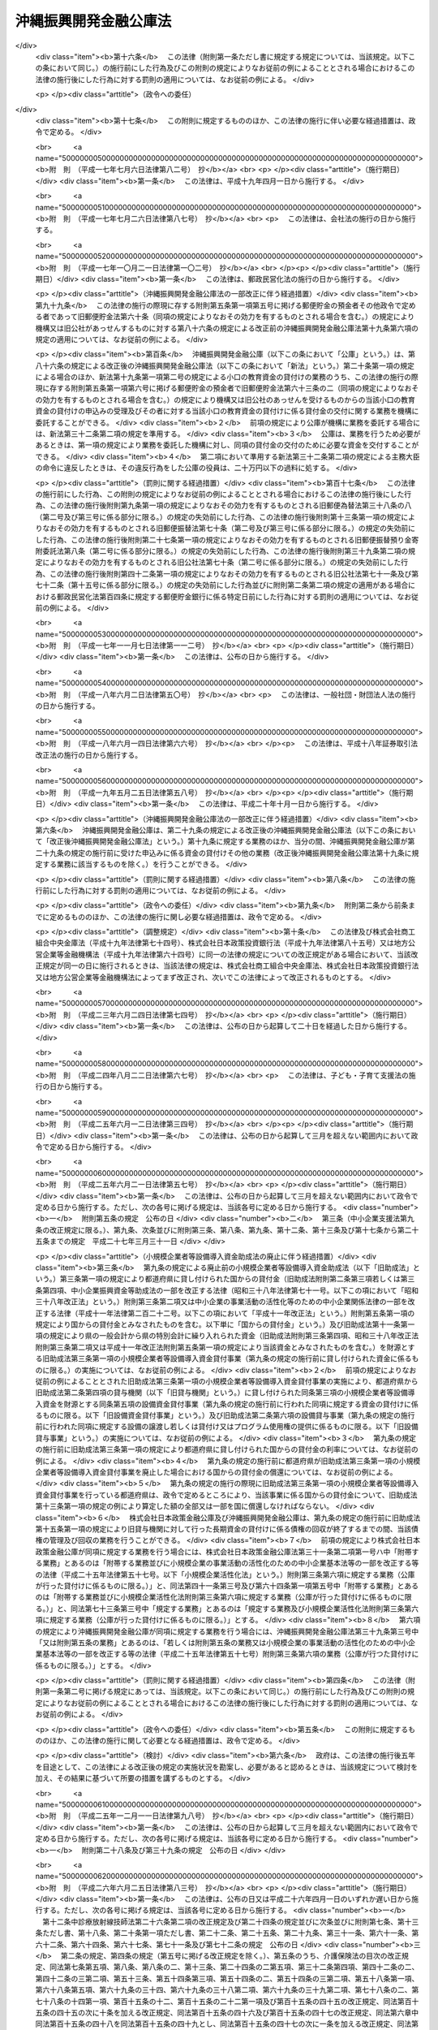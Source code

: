 .. _S47HO031:

======================
沖縄振興開発金融公庫法
======================

.. raw:: html
    
    
    <b>沖縄振興開発金融公庫法<br>
    （昭和四十七年五月十三日法律第三十一号）</b><br><br><div align="right">最終改正：平成二六年六月二五日法律第八三号</div><br><a name="0000000000000000000000000000000000000000000000000000000000000000000000000000000"></a>
    <br>
    　<a href="#1000000000001000000000000000000000000000000000000000000000000000000000000000000" target="data">第一章　総則（第一条―第七条）</a>
    <br>
    　<a href="#1000000000002000000000000000000000000000000000000000000000000000000000000000000" target="data">第二章　役員及び職員（第八条―第十八条）</a>
    <br>
    　<a href="#1000000000003000000000000000000000000000000000000000000000000000000000000000000" target="data">第三章　業務（第十九条―第二十三条）</a>
    <br>
    　<a href="#1000000000004000000000000000000000000000000000000000000000000000000000000000000" target="data">第四章　会計（第二十四条―第三十一条）</a>
    <br>
    　<a href="#1000000000005000000000000000000000000000000000000000000000000000000000000000000" target="data">第五章　監督（第三十二条―第三十三条の二）</a>
    <br>
    　<a href="#1000000000006000000000000000000000000000000000000000000000000000000000000000000" target="data">第六章　雑則（第三十四条―第三十六条）</a>
    <br>
    　<a href="#1000000000007000000000000000000000000000000000000000000000000000000000000000000" target="data">第七章　罰則（第三十七条―第四十条）</a>
    <br>
    　<a href="#5000000000000000000000000000000000000000000000000000000000000000000000000000000" target="data">附則</a>
    <br>
    
    <p>　　　<b><a name="1000000000001000000000000000000000000000000000000000000000000000000000000000000">第一章　総則</a>
    </b>
    </p><p>
    </p><div class="arttitle"><a name="1000000000000000000000000000000000000000000000000100000000000000000000000000000">（目的）</a>
    </div><div class="item"><b>第一条</b>
    <a name="1000000000000000000000000000000000000000000000000100000000001000000000000000000"></a>
    　沖縄振興開発金融公庫は、沖縄（沖縄県の区域をいう。以下同じ。）における産業の開発を促進するため、長期資金を供給すること等により、一般の金融機関が行う金融及び民間の投資を補完し、又は奨励するとともに、沖縄の国民大衆、住宅を必要とする者、農林漁業者、中小企業者、病院その他の医療施設を開設する者、生活衛生関係の営業者等に対する資金で、一般の金融機関が供給することを困難とするものを供給し、もつて沖縄における経済の振興及び社会の開発に資することを目的とする。
    </div>
    
    <p>
    </p><div class="arttitle"><a name="1000000000000000000000000000000000000000000000000200000000000000000000000000000">（法人格）</a>
    </div><div class="item"><b>第二条</b>
    <a name="1000000000000000000000000000000000000000000000000200000000001000000000000000000"></a>
    　沖縄振興開発金融公庫（以下「公庫」という。）は、法人とする。
    </div>
    
    <p>
    </p><div class="arttitle"><a name="1000000000000000000000000000000000000000000000000300000000000000000000000000000">（事務所）</a>
    </div><div class="item"><b>第三条</b>
    <a name="1000000000000000000000000000000000000000000000000300000000001000000000000000000"></a>
    　公庫は、主たる事務所を那覇市に置く。
    </div>
    <div class="item"><b><a name="1000000000000000000000000000000000000000000000000300000000002000000000000000000">２</a>
    </b>
    　公庫は、東京都に従たる事務所を置くほか、その他の必要な地に従たる事務所を置くことができる。
    </div>
    
    <p>
    </p><div class="arttitle"><a name="1000000000000000000000000000000000000000000000000400000000000000000000000000000">（資本金）</a>
    </div><div class="item"><b>第四条</b>
    <a name="1000000000000000000000000000000000000000000000000400000000001000000000000000000"></a>
    　公庫の資本金は、附則第四条第二項の規定により政府から出資があつたものとされた金額に相当する金額とする。
    </div>
    <div class="item"><b><a name="1000000000000000000000000000000000000000000000000400000000002000000000000000000">２</a>
    </b>
    　政府は、予算で定める金額の範囲内において、公庫に追加して出資することができる。
    </div>
    <div class="item"><b><a name="1000000000000000000000000000000000000000000000000400000000003000000000000000000">３</a>
    </b>
    　公庫は、前項の規定による政府の出資があつたときは、その出資額により資本金を増加するものとする。
    </div>
    
    <p>
    </p><div class="arttitle"><a name="1000000000000000000000000000000000000000000000000500000000000000000000000000000">（登記）</a>
    </div><div class="item"><b>第五条</b>
    <a name="1000000000000000000000000000000000000000000000000500000000001000000000000000000"></a>
    　公庫は、政令で定めるところにより、登記しなければならない。
    </div>
    <div class="item"><b><a name="1000000000000000000000000000000000000000000000000500000000002000000000000000000">２</a>
    </b>
    　前項の規定により登記を必要とする事項は、登記した後でなければ、これをもつて第三者に対抗することができない。
    </div>
    
    <p>
    </p><div class="arttitle"><a name="1000000000000000000000000000000000000000000000000600000000000000000000000000000">（名称の使用制限）</a>
    </div><div class="item"><b>第六条</b>
    <a name="1000000000000000000000000000000000000000000000000600000000001000000000000000000"></a>
    　公庫でない者は、沖縄振興開発金融公庫という名称を用いてはならない。
    </div>
    
    <p>
    </p><div class="arttitle"><a name="1000000000000000000000000000000000000000000000000700000000000000000000000000000">（</a><a href="/cgi-bin/idxrefer.cgi?H_FILE=%95%bd%88%ea%94%aa%96%40%8e%6c%94%aa&amp;REF_NAME=%88%ea%94%ca%8e%d0%92%63%96%40%90%6c%8b%79%82%d1%88%ea%94%ca%8d%e0%92%63%96%40%90%6c%82%c9%8a%d6%82%b7%82%e9%96%40%97%a5&amp;ANCHOR_F=&amp;ANCHOR_T=" target="inyo">一般社団法人及び一般財団法人に関する法律</a>
    の準用）
    </div><div class="item"><b>第七条</b>
    <a name="1000000000000000000000000000000000000000000000000700000000001000000000000000000"></a>
    　<a href="/cgi-bin/idxrefer.cgi?H_FILE=%95%bd%88%ea%94%aa%96%40%8e%6c%94%aa&amp;REF_NAME=%88%ea%94%ca%8e%d0%92%63%96%40%90%6c%8b%79%82%d1%88%ea%94%ca%8d%e0%92%63%96%40%90%6c%82%c9%8a%d6%82%b7%82%e9%96%40%97%a5&amp;ANCHOR_F=&amp;ANCHOR_T=" target="inyo">一般社団法人及び一般財団法人に関する法律</a>
    （平成十八年法律第四十八号）<a href="/cgi-bin/idxrefer.cgi?H_FILE=%95%bd%88%ea%94%aa%96%40%8e%6c%94%aa&amp;REF_NAME=%91%e6%8e%6c%8f%f0&amp;ANCHOR_F=1000000000000000000000000000000000000000000000000400000000000000000000000000000&amp;ANCHOR_T=1000000000000000000000000000000000000000000000000400000000000000000000000000000#1000000000000000000000000000000000000000000000000400000000000000000000000000000" target="inyo">第四条</a>
    及び<a href="/cgi-bin/idxrefer.cgi?H_FILE=%95%bd%88%ea%94%aa%96%40%8e%6c%94%aa&amp;REF_NAME=%91%e6%8e%b5%8f%5c%94%aa%8f%f0&amp;ANCHOR_F=1000000000000000000000000000000000000000000000007800000000000000000000000000000&amp;ANCHOR_T=1000000000000000000000000000000000000000000000007800000000000000000000000000000#1000000000000000000000000000000000000000000000007800000000000000000000000000000" target="inyo">第七十八条</a>
    の規定は、公庫について準用する。
    </div>
    
    
    <p>　　　<b><a name="1000000000002000000000000000000000000000000000000000000000000000000000000000000">第二章　役員及び職員</a>
    </b>
    </p><p>
    </p><div class="arttitle"><a name="1000000000000000000000000000000000000000000000000800000000000000000000000000000">（役員）</a>
    </div><div class="item"><b>第八条</b>
    <a name="1000000000000000000000000000000000000000000000000800000000001000000000000000000"></a>
    　公庫に役員として理事長一人、副理事長一人、理事三人以内及び監事一人を置く。
    </div>
    
    <p>
    </p><div class="arttitle"><a name="1000000000000000000000000000000000000000000000000900000000000000000000000000000">（役員の職務及び権限）</a>
    </div><div class="item"><b>第九条</b>
    <a name="1000000000000000000000000000000000000000000000000900000000001000000000000000000"></a>
    　理事長は、公庫を代表し、その業務を総理する。
    </div>
    <div class="item"><b><a name="1000000000000000000000000000000000000000000000000900000000002000000000000000000">２</a>
    </b>
    　副理事長は、公庫を代表し、理事長の定めるところにより、理事長を補佐して公庫の業務を掌理し、理事長に事故があるときはその職務を代理し、理事長が欠員のときはその職務を行なう。
    </div>
    <div class="item"><b><a name="1000000000000000000000000000000000000000000000000900000000003000000000000000000">３</a>
    </b>
    　理事は、理事長の定めるところにより、理事長及び副理事長を補佐して公庫の業務を掌理し、理事長及び副理事長に事故があるときはその職務を代理し、理事長及び副理事長が欠員のときはその職務を行なう。
    </div>
    <div class="item"><b><a name="1000000000000000000000000000000000000000000000000900000000004000000000000000000">４</a>
    </b>
    　監事は、公庫の業務を監査する。
    </div>
    <div class="item"><b><a name="1000000000000000000000000000000000000000000000000900000000005000000000000000000">５</a>
    </b>
    　監事は、監査の結果に基づき、必要があると認めるときは、理事長又は主務大臣に意見を提出することができる。
    </div>
    
    <p>
    </p><div class="arttitle"><a name="1000000000000000000000000000000000000000000000001000000000000000000000000000000">（役員の任命）</a>
    </div><div class="item"><b>第十条</b>
    <a name="1000000000000000000000000000000000000000000000001000000000001000000000000000000"></a>
    　理事長及び監事は、主務大臣が任命する。
    </div>
    <div class="item"><b><a name="1000000000000000000000000000000000000000000000001000000000002000000000000000000">２</a>
    </b>
    　副理事長及び理事は、理事長が主務大臣の認可を受けて任命する。
    </div>
    
    <p>
    </p><div class="arttitle"><a name="1000000000000000000000000000000000000000000000001100000000000000000000000000000">（役員の任期）</a>
    </div><div class="item"><b>第十一条</b>
    <a name="1000000000000000000000000000000000000000000000001100000000001000000000000000000"></a>
    　理事長及び副理事長の任期は、四年とし、理事及び監事の任期は、二年とする。
    </div>
    <div class="item"><b><a name="1000000000000000000000000000000000000000000000001100000000002000000000000000000">２</a>
    </b>
    　役員は、再任されることができる。
    </div>
    
    <p>
    </p><div class="arttitle"><a name="1000000000000000000000000000000000000000000000001200000000000000000000000000000">（役員の欠格条項）</a>
    </div><div class="item"><b>第十二条</b>
    <a name="1000000000000000000000000000000000000000000000001200000000001000000000000000000"></a>
    　国務大臣、国会議員、政府職員（非常勤の者を除く。）、地方公共団体の議会の議員、地方公共団体の長若しくは常勤の職員又は政党の役員は、公庫の役員となることができない。
    </div>
    
    <p>
    </p><div class="arttitle"><a name="1000000000000000000000000000000000000000000000001200200000000000000000000000000">（役員の解任）</a>
    </div><div class="item"><b>第十二条の二</b>
    <a name="1000000000000000000000000000000000000000000000001200200000001000000000000000000"></a>
    　主務大臣又は理事長は、それぞれその任命に係る役員が前条の規定により役員となることができない者に該当するに至つたときは、その役員を解任しなければならない。
    </div>
    <div class="item"><b><a name="1000000000000000000000000000000000000000000000001200200000002000000000000000000">２</a>
    </b>
    　主務大臣又は理事長は、それぞれその任命に係る役員が次の各号のいずれかに該当するに至つたときは、その役員を解任することができる。
    <div class="number"><b><a name="1000000000000000000000000000000000000000000000001200200000002000000001000000000">一</a>
    </b>
    　この法律若しくは<a href="/cgi-bin/idxrefer.cgi?H_FILE=%8f%ba%93%f1%94%aa%96%40%98%5a%8e%4f&amp;REF_NAME=%8e%59%8b%c6%98%4a%93%ad%8e%d2%8f%5a%91%ee%8e%91%8b%e0%97%5a%92%ca%96%40&amp;ANCHOR_F=&amp;ANCHOR_T=" target="inyo">産業労働者住宅資金融通法</a>
    （昭和二十八年法律第六十三号。以下「融通法」という。）又はこれらの法律に基づく命令に違反したとき。
    </div>
    <div class="number"><b><a name="1000000000000000000000000000000000000000000000001200200000002000000002000000000">二</a>
    </b>
    　刑事事件により有罪の判決の言渡しを受けたとき。
    </div>
    <div class="number"><b><a name="1000000000000000000000000000000000000000000000001200200000002000000003000000000">三</a>
    </b>
    　破産手続開始の決定を受けたとき。
    </div>
    <div class="number"><b><a name="1000000000000000000000000000000000000000000000001200200000002000000004000000000">四</a>
    </b>
    　心身の故障により職務を執ることができないとき。
    </div>
    </div>
    <div class="item"><b><a name="1000000000000000000000000000000000000000000000001200200000003000000000000000000">３</a>
    </b>
    　理事長は、前項の規定によりその任命に係る役員を解任しようとするときは、主務大臣の認可を受けなければならない。
    </div>
    <div class="item"><b><a name="1000000000000000000000000000000000000000000000001200200000004000000000000000000">４</a>
    </b>
    　主務大臣は、公庫の副理事長又は理事が第二項各号のいずれかに該当するに至つたときは、理事長に対しその役員の解任を命ずることができる。
    </div>
    
    <p>
    </p><div class="arttitle"><a name="1000000000000000000000000000000000000000000000001300000000000000000000000000000">（役員の兼職禁止）</a>
    </div><div class="item"><b>第十三条</b>
    <a name="1000000000000000000000000000000000000000000000001300000000001000000000000000000"></a>
    　役員は、営利を目的とする団体の役員となり、又は自ら営利事業に従事してはならない。ただし、主務大臣が役員としての職務の執行に支障がないものと認めて承認したときは、この限りでない。
    </div>
    
    <p>
    </p><div class="arttitle"><a name="1000000000000000000000000000000000000000000000001400000000000000000000000000000">（代表権の制限）</a>
    </div><div class="item"><b>第十四条</b>
    <a name="1000000000000000000000000000000000000000000000001400000000001000000000000000000"></a>
    　公庫と理事長又は副理事長との利益が相反する事項については、これらの者は、代表権を有しない。この場合には、監事が公庫を代表する。
    </div>
    
    <p>
    </p><div class="arttitle"><a name="1000000000000000000000000000000000000000000000001500000000000000000000000000000">（代理人の選任）</a>
    </div><div class="item"><b>第十五条</b>
    <a name="1000000000000000000000000000000000000000000000001500000000001000000000000000000"></a>
    　理事長及び副理事長は、理事又は公庫の職員のうちから、公庫の従たる事務所の業務に関し一切の裁判上又は裁判外の行為をする権限を有する代理人を選任することができる。
    </div>
    
    <p>
    </p><div class="arttitle"><a name="1000000000000000000000000000000000000000000000001600000000000000000000000000000">（職員の任命）</a>
    </div><div class="item"><b>第十六条</b>
    <a name="1000000000000000000000000000000000000000000000001600000000001000000000000000000"></a>
    　公庫の職員は、理事長が任命する。
    </div>
    
    <p>
    </p><div class="arttitle"><a name="1000000000000000000000000000000000000000000000001700000000000000000000000000000">（役員及び職員の公務員たる性質）</a>
    </div><div class="item"><b>第十七条</b>
    <a name="1000000000000000000000000000000000000000000000001700000000001000000000000000000"></a>
    　役員及び職員は、<a href="/cgi-bin/idxrefer.cgi?H_FILE=%96%be%8e%6c%81%5a%96%40%8e%6c%8c%dc&amp;REF_NAME=%8c%59%96%40&amp;ANCHOR_F=&amp;ANCHOR_T=" target="inyo">刑法</a>
    （明治四十年法律第四十五号）その他の罰則の適用については、法令により公務に従事する職員とみなす。
    </div>
    
    <p>
    </p><div class="arttitle"><a name="1000000000000000000000000000000000000000000000001800000000000000000000000000000">（役員の給与及び退職手当の支給の基準）</a>
    </div><div class="item"><b>第十八条</b>
    <a name="1000000000000000000000000000000000000000000000001800000000001000000000000000000"></a>
    　公庫は、その役員の給与及び退職手当の支給の基準を社会一般の情勢に適合したものとなるよう定め、これを公表しなければならない。これを変更したときも、同様とする。
    </div>
    
    
    <p>　　　<b><a name="1000000000003000000000000000000000000000000000000000000000000000000000000000000">第三章　業務</a>
    </b>
    </p><p>
    </p><div class="arttitle"><a name="1000000000000000000000000000000000000000000000001900000000000000000000000000000">（業務の範囲）</a>
    </div><div class="item"><b>第十九条</b>
    <a name="1000000000000000000000000000000000000000000000001900000000001000000000000000000"></a>
    　公庫は、第一条の目的を達成するため、次の業務を行う。
    <div class="number"><b><a name="1000000000000000000000000000000000000000000000001900000000001000000001000000000">一</a>
    </b>
    　沖縄における産業の振興開発に寄与する事業に必要な長期資金（沖縄の置かれた特殊な諸事情に鑑み特に必要があると認められるものとして主務大臣が定めるものに限る。）であつて次に掲げるものの貸付け、当該資金に係る債務の保証（債務を負担する行為であつて債務の保証に準ずるものを含む。以下同じ。）、当該資金の調達のために発行される社債（特別の法律により設立された法人で会社でないものの発行する債券を含む。以下同じ。）の応募その他の方法による取得又は当該資金に係る貸付債権の全部若しくは一部の譲受けを行うこと。ただし、当該保証に係る債務の履行期限（ただし、当該債務の保証の日から起算する。）、当該取得に係る社債の償還期限（ただし、当該取得の日から起算する。）及び当該譲受けをした貸付債権に係る貸付金の償還期限（ただし、当該譲受けの日から起算する。）は、一年未満のものであつてはならない。<div class="para1"><b>イ</b>　設備の取得（設備の賃借権その他の設備の利用に係る権利の取得を含む。）、改良若しくは補修（以下この号において「取得等」という。）に必要な資金、当該設備の取得等に関連する資金、土地の造成（当該造成に必要な土地の取得を含む。）に必要な資金又は既成市街地の整備改善に著しく寄与する事業（住宅の建設に係るもので政令で定めるものを除く。）に係る施設若しくは地域の経済社会の基盤の充実に著しく寄与する施設の建設若しくは整備に必要な資金</div>
    <div class="para1"><b>ロ</b>　イに掲げるもののほか、事業の円滑な遂行に必要な無体財産権その他これに類する権利の取得、人員の確保、役務の受入れ若しくは物品の購入等に必要な資金（沖縄における産業の振興開発に特に寄与する資金として主務大臣が定めるものに限る。）又は高度で新しい技術の研究開発に必要な資金</div>
    <div class="para1"><b>ハ</b>　イ又はロに掲げる資金の返済に必要な資金（イ又はロに掲げる資金の調達のために発行された社債の償還に必要な資金を含む。）</div>
    
    </div>
    <div class="number"><b><a name="1000000000000000000000000000000000000000000000001900000000001000000001002000000">一の二</a>
    </b>
    　主務大臣の認可を受けて、沖縄における産業の振興開発に寄与する事業に必要な資金（沖縄の置かれた特殊な諸事情に鑑み特に必要があると認められるものとして主務大臣が定めるものに限る。）の出資を行うこと。
    </div>
    <div class="number"><b><a name="1000000000000000000000000000000000000000000000001900000000001000000001003000000">一の三</a>
    </b>
    　前二号に掲げるもののほか、前二号の業務を円滑かつ効果的に行うために必要な業務（前二号の業務と密接な関連を有する業務として政令で定めるものに限る。）を行うこと。
    </div>
    <div class="number"><b><a name="1000000000000000000000000000000000000000000000001900000000001000000002000000000">二</a>
    </b>
    　沖縄に住所を有する者で沖縄において事業を営むものに対して、小口の事業資金の貸付けを行い、並びに沖縄に住所を有する者に対して、小口の教育資金の貸付け（所得の水準その他の政令で定める要件を満たす者に対するものに限る。）を行い、及び恩給等を担保として小口の資金を貸し付けること。
    </div>
    <div class="number"><b><a name="1000000000000000000000000000000000000000000000001900000000001000000003000000000">三</a>
    </b>
    　次に掲げる者に対して、住宅の建設、住宅の用に供する土地の取得若しくは造成又は借地権の取得、幼稚園等又は関連利便施設の建設、関連公共施設の整備その他の政令で定める使途に充てるため必要な長期資金を貸し付けること及びこれらに関する業務で政令で定めるものを行うこと。<div class="para1"><b>イ</b>　沖縄において自ら居住するため住宅を必要とする者</div>
    <div class="para1"><b>ロ</b>　沖縄において親族の居住の用に供するため自ら居住する住宅以外に住宅を必要とする者</div>
    <div class="para1"><b>ハ</b>　沖縄において次に掲げる者に対し住宅を建設して賃貸する事業を行う者（地方公共団体を除く。）</div>
    <div class="para2"><b>（１）</b>　自ら居住するため住宅を必要とする者</div>
    <div class="para2"><b>（２）</b>　自ら居住するため住宅を必要とする者に対し住宅を賃貸する事業を行う者</div>
    <div class="para1"><b>ニ</b>　沖縄において自ら居住するため住宅を必要とする者又は親族の居住の用に供するため自ら居住する住宅以外に住宅を必要とする者に対し住宅を建設して譲渡する事業又は住宅を建設してその住宅及びこれに付随する土地若しくは借地権を譲渡する事業を行う者</div>
    <div class="para1"><b>ホ</b>　沖縄において土地若しくは借地権を取得し、土地を造成し、及び土地若しくは借地権を譲渡する事業又は土地を造成し、及び土地若しくは借地権を譲渡する事業を行う会社その他の法人並びにこれらの事業を行う地方公共団体並びに土地区画整理事業を行う者</div>
    <div class="para1"><b>ヘ</b>　その他政令で定める者</div>
    
    </div>
    <div class="number"><b><a name="1000000000000000000000000000000000000000000000001900000000001000000004000000000">四</a>
    </b>
    　沖縄において農業（畜産業及び養蚕業を含む。）、林業若しくは漁業を営む者又はこれらの者の組織する法人その他政令で定める者に対して、必要な長期資金で政令で定めるものを貸し付けること。
    </div>
    <div class="number"><b><a name="1000000000000000000000000000000000000000000000001900000000001000000005000000000">五</a>
    </b>
    　沖縄において事業を行う中小企業者に対して事業の振興に必要な資金（特定の中小企業者を対象とし、かつ、中小企業に関する重要な施策の目的に従つて貸付けが行われる長期の資金又は沖縄の置かれた特殊な諸事情に鑑み特に必要があると認められる長期の資金として、主務大臣が定めるものに限る。）の貸付けを行い、及び沖縄において事業を行う中小企業者が事業の振興に必要な長期資金を調達するために新たに発行する社債（<a href="/cgi-bin/idxrefer.cgi?H_FILE=%95%bd%88%ea%8e%4f%96%40%8e%b5%8c%dc&amp;REF_NAME=%8e%d0%8d%c2%81%41%8a%94%8e%ae%93%99%82%cc%90%55%91%d6%82%c9%8a%d6%82%b7%82%e9%96%40%97%a5&amp;ANCHOR_F=&amp;ANCHOR_T=" target="inyo">社債、株式等の振替に関する法律</a>
    （平成十三年法律第七十五号）<a href="/cgi-bin/idxrefer.cgi?H_FILE=%95%bd%88%ea%8e%4f%96%40%8e%b5%8c%dc&amp;REF_NAME=%91%e6%98%5a%8f%5c%98%5a%8f%f0%91%e6%88%ea%8d%86&amp;ANCHOR_F=1000000000000000000000000000000000000000000000006600000000001000000001000000000&amp;ANCHOR_T=1000000000000000000000000000000000000000000000006600000000001000000001000000000#1000000000000000000000000000000000000000000000006600000000001000000001000000000" target="inyo">第六十六条第一号</a>
    に規定する短期社債を除く。）の応募その他の方法による取得（特定の中小企業者を対象とし、かつ、中小企業に関する重要な施策の目的に従つて行われるもの又は沖縄の置かれた特殊な諸事情に鑑み特に必要があると認められるものとして、主務大臣が定めるものに限る。）を行うこと。
    </div>
    <div class="number"><b><a name="1000000000000000000000000000000000000000000000001900000000001000000006000000000">六</a>
    </b>
    　沖縄において病院、診療所、薬局その他政令で定める施設を開設する個人又は医療法人その他政令で定める法人に対して、当該施設（当該施設の運営に関し必要な附属施設を含むものとし、薬局にあつては、調剤のために必要な施設とする。）の設置、整備又は運営に必要な長期資金の貸付けを行い、及び沖縄において指定訪問看護事業を行う医療法人その他政令で定める者に対して、当該事業に必要な長期資金を貸し付けること。
    </div>
    <div class="number"><b><a name="1000000000000000000000000000000000000000000000001900000000001000000007000000000">七</a>
    </b>
    　沖縄において営業を営む生活衛生関係営業者その他の政令で定める者に対して、当該営業を営むのに要する資金（当該営業に係る衛生水準の向上及び近代化の促進に必要なものに限る。）並びに生活衛生関係営業者の共通の利益を増進するための事業その他当該営業に係る衛生水準の向上及び近代化の促進に必要な事業を行うのに要する資金で、政令で定めるものを貸し付けること。
    </div>
    <div class="number"><b><a name="1000000000000000000000000000000000000000000000001900000000001000000008000000000">八</a>
    </b>
    　公庫に対して次のイからニまでに掲げる債務を有する当該イからニまでに定める者（イ、ロ又はニに定める者にあつては、中小企業者又は中小規模の事業者として主務省令で定めるものに限る。）の株式又は持分の取得であつて、当該債務を消滅させるためにするものを行うこと。<div class="para1"><b>イ</b>　第二号の規定による小口の事業資金の貸付けに係る債務　沖縄に住所を有する者で沖縄において事業を営むもの</div>
    <div class="para1"><b>ロ</b>　第四号の規定による貸付けに係る債務　同号に規定する者</div>
    <div class="para1"><b>ハ</b>　第五号の規定による貸付け又は同号の規定により公庫が取得した社債に係る債務　沖縄において事業を行う中小企業者</div>
    <div class="para1"><b>ニ</b>　前号の規定による貸付けに係る債務　同号に規定する政令で定める者</div>
    
    </div>
    <div class="number"><b><a name="1000000000000000000000000000000000000000000000001900000000001000000009000000000">九</a>
    </b>
    　前各号の業務に附帯する業務を行うこと。
    </div>
    </div>
    <div class="item"><b><a name="1000000000000000000000000000000000000000000000001900000000002000000000000000000">２</a>
    </b>
    　前項において次の各号に掲げる用語の意義は、当該各号に定めるところによる。
    <div class="number"><b><a name="1000000000000000000000000000000000000000000000001900000000002000000001000000000">一</a>
    </b>
    　小口の事業資金　<a href="/cgi-bin/idxrefer.cgi?H_FILE=%95%bd%88%ea%8b%e3%96%40%8c%dc%8e%b5&amp;REF_NAME=%8a%94%8e%ae%89%ef%8e%d0%93%fa%96%7b%90%ad%8d%f4%8b%e0%97%5a%8c%f6%8c%c9%96%40&amp;ANCHOR_F=&amp;ANCHOR_T=" target="inyo">株式会社日本政策金融公庫法</a>
    （平成十九年法律第五十七号）別表第一第一号の下欄に規定する小口の事業資金をいう。
    </div>
    <div class="number"><b><a name="1000000000000000000000000000000000000000000000001900000000002000000001002000000">一の二</a>
    </b>
    　小口の教育資金　<a href="/cgi-bin/idxrefer.cgi?H_FILE=%95%bd%88%ea%8b%e3%96%40%8c%dc%8e%b5&amp;REF_NAME=%8a%94%8e%ae%89%ef%8e%d0%93%fa%96%7b%90%ad%8d%f4%8b%e0%97%5a%8c%f6%8c%c9%96%40&amp;ANCHOR_F=&amp;ANCHOR_T=" target="inyo">株式会社日本政策金融公庫法</a>
    別表第一第二号の下欄に規定する小口の教育資金をいう。
    </div>
    <div class="number"><b><a name="1000000000000000000000000000000000000000000000001900000000002000000002000000000">二</a>
    </b>
    　恩給等　<a href="/cgi-bin/idxrefer.cgi?H_FILE=%8f%ba%93%f1%8b%e3%96%40%8b%e3%88%ea&amp;REF_NAME=%8a%94%8e%ae%89%ef%8e%d0%93%fa%96%7b%90%ad%8d%f4%8b%e0%97%5a%8c%f6%8c%c9%82%aa%8d%73%82%a4%89%b6%8b%8b%92%53%95%db%8b%e0%97%5a%82%c9%8a%d6%82%b7%82%e9%96%40%97%a5&amp;ANCHOR_F=&amp;ANCHOR_T=" target="inyo">株式会社日本政策金融公庫が行う恩給担保金融に関する法律</a>
    （昭和二十九年法律第九十一号）<a href="/cgi-bin/idxrefer.cgi?H_FILE=%8f%ba%93%f1%8b%e3%96%40%8b%e3%88%ea&amp;REF_NAME=%91%e6%93%f1%8f%f0%91%e6%88%ea%8d%80&amp;ANCHOR_F=1000000000000000000000000000000000000000000000000200000000001000000000000000000&amp;ANCHOR_T=1000000000000000000000000000000000000000000000000200000000001000000000000000000#1000000000000000000000000000000000000000000000000200000000001000000000000000000" target="inyo">第二条第一項</a>
    に規定する恩給等をいう。
    </div>
    <div class="number"><b><a name="1000000000000000000000000000000000000000000000001900000000002000000003000000000">三</a>
    </b>
    　幼稚園等　幼稚園、幼保連携型認定こども園その他保護者の委託を受けてその乳児又は幼児を保育することを目的とする施設をいう。
    </div>
    <div class="number"><b><a name="1000000000000000000000000000000000000000000000001900000000002000000003002000000">三の二</a>
    </b>
    　関連利便施設　学校、幼稚園、店舗その他の居住者の利便に供する施設で政令で定めるものをいう。
    </div>
    <div class="number"><b><a name="1000000000000000000000000000000000000000000000001900000000002000000003003000000">三の三</a>
    </b>
    　関連公共施設　道路、公園、下水道その他の公共の用に供する施設で政令で定めるものをいう。
    </div>
    <div class="number"><b><a name="1000000000000000000000000000000000000000000000001900000000002000000003004000000">三の四</a>
    </b>
    　土地区画整理事業　<a href="/cgi-bin/idxrefer.cgi?H_FILE=%8f%ba%93%f1%8b%e3%96%40%88%ea%88%ea%8b%e3&amp;REF_NAME=%93%79%92%6e%8b%e6%89%e6%90%ae%97%9d%96%40&amp;ANCHOR_F=&amp;ANCHOR_T=" target="inyo">土地区画整理法</a>
    （昭和二十九年法律第百十九号）<a href="/cgi-bin/idxrefer.cgi?H_FILE=%8f%ba%93%f1%8b%e3%96%40%88%ea%88%ea%8b%e3&amp;REF_NAME=%91%e6%93%f1%8f%f0%91%e6%88%ea%8d%80&amp;ANCHOR_F=1000000000000000000000000000000000000000000000000200000000001000000000000000000&amp;ANCHOR_T=1000000000000000000000000000000000000000000000000200000000001000000000000000000#1000000000000000000000000000000000000000000000000200000000001000000000000000000" target="inyo">第二条第一項</a>
    に規定する土地区画整理事業をいう。
    </div>
    <div class="number"><b><a name="1000000000000000000000000000000000000000000000001900000000002000000004000000000">四</a>
    </b>
    　中小企業者　<a href="/cgi-bin/idxrefer.cgi?H_FILE=%95%bd%88%ea%8b%e3%96%40%8c%dc%8e%b5&amp;REF_NAME=%8a%94%8e%ae%89%ef%8e%d0%93%fa%96%7b%90%ad%8d%f4%8b%e0%97%5a%8c%f6%8c%c9%96%40%91%e6%93%f1%8f%f0%91%e6%8e%4f%8d%86&amp;ANCHOR_F=1000000000000000000000000000000000000000000000000200000000002000000003000000000&amp;ANCHOR_T=1000000000000000000000000000000000000000000000000200000000002000000003000000000#1000000000000000000000000000000000000000000000000200000000002000000003000000000" target="inyo">株式会社日本政策金融公庫法第二条第三号</a>
    に規定する中小企業者をいう。
    </div>
    <div class="number"><b><a name="1000000000000000000000000000000000000000000000001900000000002000000004002000000">四の二</a>
    </b>
    　指定訪問看護事業<a href="/cgi-bin/idxrefer.cgi?H_FILE=%95%bd%8b%e3%96%40%88%ea%93%f1%8e%4f&amp;REF_NAME=%89%ee%8c%ec%95%db%8c%af%96%40&amp;ANCHOR_F=&amp;ANCHOR_T=" target="inyo">介護保険法</a>
    （平成九年法律第百二十三号）<a href="/cgi-bin/idxrefer.cgi?H_FILE=%95%bd%8b%e3%96%40%88%ea%93%f1%8e%4f&amp;REF_NAME=%91%e6%8e%6c%8f%5c%88%ea%8f%f0%91%e6%88%ea%8d%80&amp;ANCHOR_F=1000000000000000000000000000000000000000000000004100000000001000000000000000000&amp;ANCHOR_T=1000000000000000000000000000000000000000000000004100000000001000000000000000000#1000000000000000000000000000000000000000000000004100000000001000000000000000000" target="inyo">第四十一条第一項</a>
    本文の指定に係る<a href="/cgi-bin/idxrefer.cgi?H_FILE=%95%bd%8b%e3%96%40%88%ea%93%f1%8e%4f&amp;REF_NAME=%93%af%96%40%91%e6%94%aa%8f%f0%91%e6%88%ea%8d%80&amp;ANCHOR_F=1000000000000000000000000000000000000000000000000800000000001000000000000000000&amp;ANCHOR_T=1000000000000000000000000000000000000000000000000800000000001000000000000000000#1000000000000000000000000000000000000000000000000800000000001000000000000000000" target="inyo">同法第八条第一項</a>
    に規定する居宅サービス事業（<a href="/cgi-bin/idxrefer.cgi?H_FILE=%95%bd%8b%e3%96%40%88%ea%93%f1%8e%4f&amp;REF_NAME=%93%af%8f%f0%91%e6%8e%6c%8d%80&amp;ANCHOR_F=1000000000000000000000000000000000000000000000000800000000004000000000000000000&amp;ANCHOR_T=1000000000000000000000000000000000000000000000000800000000004000000000000000000#1000000000000000000000000000000000000000000000000800000000004000000000000000000" target="inyo">同条第四項</a>
    に規定する訪問看護を行う事業に限る。）及び<a href="/cgi-bin/idxrefer.cgi?H_FILE=%95%bd%8b%e3%96%40%88%ea%93%f1%8e%4f&amp;REF_NAME=%93%af%96%40%91%e6%8c%dc%8f%5c%8e%4f%8f%f0%91%e6%88%ea%8d%80&amp;ANCHOR_F=1000000000000000000000000000000000000000000000005300000000001000000000000000000&amp;ANCHOR_T=1000000000000000000000000000000000000000000000005300000000001000000000000000000#1000000000000000000000000000000000000000000000005300000000001000000000000000000" target="inyo">同法第五十三条第一項</a>
    本文の指定に係る<a href="/cgi-bin/idxrefer.cgi?H_FILE=%95%bd%8b%e3%96%40%88%ea%93%f1%8e%4f&amp;REF_NAME=%93%af%96%40%91%e6%94%aa%8f%f0%82%cc%93%f1%91%e6%88%ea%8d%80&amp;ANCHOR_F=1000000000000000000000000000000000000000000000000800200000001000000000000000000&amp;ANCHOR_T=1000000000000000000000000000000000000000000000000800200000001000000000000000000#1000000000000000000000000000000000000000000000000800200000001000000000000000000" target="inyo">同法第八条の二第一項</a>
    に規定する介護予防サービス事業（<a href="/cgi-bin/idxrefer.cgi?H_FILE=%95%bd%8b%e3%96%40%88%ea%93%f1%8e%4f&amp;REF_NAME=%93%af%8f%f0%91%e6%8e%4f%8d%80&amp;ANCHOR_F=1000000000000000000000000000000000000000000000000800200000003000000000000000000&amp;ANCHOR_T=1000000000000000000000000000000000000000000000000800200000003000000000000000000#1000000000000000000000000000000000000000000000000800200000003000000000000000000" target="inyo">同条第三項</a>
    に規定する介護予防訪問看護を行う事業に限る。）をいう。
    </div>
    <div class="number"><b><a name="1000000000000000000000000000000000000000000000001900000000002000000005000000000">五</a>
    </b>
    　生活衛生関係営業者　<a href="/cgi-bin/idxrefer.cgi?H_FILE=%95%bd%88%ea%8b%e3%96%40%8c%dc%8e%b5&amp;REF_NAME=%8a%94%8e%ae%89%ef%8e%d0%93%fa%96%7b%90%ad%8d%f4%8b%e0%97%5a%8c%f6%8c%c9%96%40%91%e6%93%f1%8f%f0%91%e6%88%ea%8d%86&amp;ANCHOR_F=1000000000000000000000000000000000000000000000000200000000002000000001000000000&amp;ANCHOR_T=1000000000000000000000000000000000000000000000000200000000002000000001000000000#1000000000000000000000000000000000000000000000000200000000002000000001000000000" target="inyo">株式会社日本政策金融公庫法第二条第一号</a>
    に規定する生活衛生関係営業者をいう。
    </div>
    </div>
    <div class="item"><b><a name="1000000000000000000000000000000000000000000000001900000000003000000000000000000">３</a>
    </b>
    　公庫は、第一項の業務のほか、第一条の目的を達成するため、<a href="/cgi-bin/idxrefer.cgi?H_FILE=%8f%ba%93%f1%94%aa%96%40%98%5a%8e%4f&amp;REF_NAME=%97%5a%92%ca%96%40%91%e6%8e%b5%8f%f0&amp;ANCHOR_F=1000000000000000000000000000000000000000000000000700000000000000000000000000000&amp;ANCHOR_T=1000000000000000000000000000000000000000000000000700000000000000000000000000000#1000000000000000000000000000000000000000000000000700000000000000000000000000000" target="inyo">融通法第七条</a>
    に規定する資金の貸付けの業務を行う。
    </div>
    <div class="item"><b><a name="1000000000000000000000000000000000000000000000001900000000004000000000000000000">４</a>
    </b>
    　公庫は、第一項及び前項の業務のほか、附則第四条第一項の規定により承継した権利義務の処理に関する業務を行なうことができる。
    </div>
    <div class="item"><b><a name="1000000000000000000000000000000000000000000000001900000000005000000000000000000">５</a>
    </b>
    　<a href="/cgi-bin/idxrefer.cgi?H_FILE=%8f%ba%93%f1%8b%e3%96%40%8b%e3%88%ea&amp;REF_NAME=%8a%94%8e%ae%89%ef%8e%d0%93%fa%96%7b%90%ad%8d%f4%8b%e0%97%5a%8c%f6%8c%c9%82%aa%8d%73%82%a4%89%b6%8b%8b%92%53%95%db%8b%e0%97%5a%82%c9%8a%d6%82%b7%82%e9%96%40%97%a5%91%e6%8e%4f%8f%f0&amp;ANCHOR_F=1000000000000000000000000000000000000000000000000300000000000000000000000000000&amp;ANCHOR_T=1000000000000000000000000000000000000000000000000300000000000000000000000000000#1000000000000000000000000000000000000000000000000300000000000000000000000000000" target="inyo">株式会社日本政策金融公庫が行う恩給担保金融に関する法律第三条</a>
    から<a href="/cgi-bin/idxrefer.cgi?H_FILE=%8f%ba%93%f1%8b%e3%96%40%8b%e3%88%ea&amp;REF_NAME=%91%e6%8b%e3%8f%f0&amp;ANCHOR_F=1000000000000000000000000000000000000000000000000900000000000000000000000000000&amp;ANCHOR_T=1000000000000000000000000000000000000000000000000900000000000000000000000000000#1000000000000000000000000000000000000000000000000900000000000000000000000000000" target="inyo">第九条</a>
    までの規定は、公庫が<a href="/cgi-bin/idxrefer.cgi?H_FILE=%8f%ba%93%f1%8b%e3%96%40%8b%e3%88%ea&amp;REF_NAME=%93%af%96%40%91%e6%93%f1%8f%f0%91%e6%88%ea%8d%80&amp;ANCHOR_F=1000000000000000000000000000000000000000000000000200000000001000000000000000000&amp;ANCHOR_T=1000000000000000000000000000000000000000000000000200000000001000000000000000000#1000000000000000000000000000000000000000000000000200000000001000000000000000000" target="inyo">同法第二条第一項</a>
    に規定する恩給等を担保として貸付けをする場合について準用する。
    </div>
    
    <p>
    </p><div class="arttitle"><a name="1000000000000000000000000000000000000000000000001900200000000000000000000000000">（債務保証及び出資の限度）</a>
    </div><div class="item"><b>第十九条の二</b>
    <a name="1000000000000000000000000000000000000000000000001900200000001000000000000000000"></a>
    　公庫は、前条第一項第一号の規定による保証に係る債務の現在額と同項第一号の二の規定による出資の額の総額との合計額が第四条に規定する資本金の額を超えることとなる場合には、新たに同項第一号の規定による債務保証又は同項第一号の二の規定による出資をしてはならない。
    </div>
    
    <p>
    </p><div class="arttitle"><a name="1000000000000000000000000000000000000000000000002000000000000000000000000000000">（業務の委託等）</a>
    </div><div class="item"><b>第二十条</b>
    <a name="1000000000000000000000000000000000000000000000002000000000001000000000000000000"></a>
    　公庫は、主務省令で定める金融機関、地方公共団体その他政令で定める法人に対し、その業務（次条第一項の規定により委託を受けた業務を含む。）のうち政令で定めるものを委託することができる。この場合において、政令で定める法人に対し、政令で定める業務を委託しようとするときは、あらかじめ、主務大臣の認可を受けなければならない。
    </div>
    <div class="item"><b><a name="1000000000000000000000000000000000000000000000002000000000002000000000000000000">２</a>
    </b>
    　金融機関は、他の法律の規定にかかわらず、公庫が前項の規定により当該金融機関に対し委託した業務を受託することができる。
    </div>
    <div class="item"><b><a name="1000000000000000000000000000000000000000000000002000000000003000000000000000000">３</a>
    </b>
    　第一項の規定により業務の委託を受けた金融機関又は同項に規定する政令で定める法人（以下「受託金融機関等」という。）の役員又は職員で、当該委託業務に従事するものは、<a href="/cgi-bin/idxrefer.cgi?H_FILE=%96%be%8e%6c%81%5a%96%40%8e%6c%8c%dc&amp;REF_NAME=%8c%59%96%40&amp;ANCHOR_F=&amp;ANCHOR_T=" target="inyo">刑法</a>
    その他の罰則の適用については、法令により公務に従事する職員とみなす。
    </div>
    
    <p>
    </p><div class="arttitle"><a name="1000000000000000000000000000000000000000000000002100000000000000000000000000000">（業務の受託）</a>
    </div><div class="item"><b>第二十一条</b>
    <a name="1000000000000000000000000000000000000000000000002100000000001000000000000000000"></a>
    　公庫は、主務大臣の認可を受けて、独立行政法人住宅金融支援機構の行う<a href="/cgi-bin/idxrefer.cgi?H_FILE=%95%bd%88%ea%8e%b5%96%40%94%aa%93%f1&amp;REF_NAME=%93%c6%97%a7%8d%73%90%ad%96%40%90%6c%8f%5a%91%ee%8b%e0%97%5a%8e%78%89%87%8b%40%8d%5c%96%40&amp;ANCHOR_F=&amp;ANCHOR_T=" target="inyo">独立行政法人住宅金融支援機構法</a>
    （平成十七年法律第八十二号）<a href="/cgi-bin/idxrefer.cgi?H_FILE=%95%bd%88%ea%8e%b5%96%40%94%aa%93%f1&amp;REF_NAME=%91%e6%8f%5c%8e%4f%8f%f0%91%e6%88%ea%8d%80%91%e6%88%ea%8d%86&amp;ANCHOR_F=1000000000000000000000000000000000000000000000001300000000001000000001000000000&amp;ANCHOR_T=1000000000000000000000000000000000000000000000001300000000001000000001000000000#1000000000000000000000000000000000000000000000001300000000001000000001000000000" target="inyo">第十三条第一項第一号</a>
    から<a href="/cgi-bin/idxrefer.cgi?H_FILE=%95%bd%88%ea%8e%b5%96%40%94%aa%93%f1&amp;REF_NAME=%91%e6%8e%4f%8d%86&amp;ANCHOR_F=1000000000000000000000000000000000000000000000001300000000001000000003000000000&amp;ANCHOR_T=1000000000000000000000000000000000000000000000001300000000001000000003000000000#1000000000000000000000000000000000000000000000001300000000001000000003000000000" target="inyo">第三号</a>
    までに規定する業務若しくはこれらに附帯する業務の一部、株式会社日本政策金融公庫の行う<a href="/cgi-bin/idxrefer.cgi?H_FILE=%95%bd%88%ea%8b%e3%96%40%8c%dc%8e%b5&amp;REF_NAME=%8a%94%8e%ae%89%ef%8e%d0%93%fa%96%7b%90%ad%8d%f4%8b%e0%97%5a%8c%f6%8c%c9%96%40%91%e6%8f%5c%88%ea%8f%f0%91%e6%88%ea%8d%80%91%e6%93%f1%8d%86&amp;ANCHOR_F=1000000000000000000000000000000000000000000000001100000000001000000002000000000&amp;ANCHOR_T=1000000000000000000000000000000000000000000000001100000000001000000002000000000#1000000000000000000000000000000000000000000000001100000000001000000002000000000" target="inyo">株式会社日本政策金融公庫法第十一条第一項第二号</a>
    の規定による<a href="/cgi-bin/idxrefer.cgi?H_FILE=%95%bd%88%ea%8b%e3%96%40%8c%dc%8e%b5&amp;REF_NAME=%93%af%96%40&amp;ANCHOR_F=&amp;ANCHOR_T=" target="inyo">同法</a>
    別表第二第一号から第五号までに掲げる業務若しくはこれらに附帯する業務又は特別の法律によつて設立された法人で政令で定めるものの行う貸付けの業務を受託することができる。
    </div>
    <div class="item"><b><a name="1000000000000000000000000000000000000000000000002100000000002000000000000000000">２</a>
    </b>
    　公庫は、前項の規定により業務の委託を受けたときは、当該委託を受けた業務に係る貸付けによつて生ずる債務の保証を行うことができる。
    </div>
    
    <p>
    </p><div class="arttitle"><a name="1000000000000000000000000000000000000000000000002200000000000000000000000000000">（業務方法書）</a>
    </div><div class="item"><b>第二十二条</b>
    <a name="1000000000000000000000000000000000000000000000002200000000001000000000000000000"></a>
    　公庫は、業務の開始の際、業務方法書を作成し、主務大臣の認可を受けなければならない。これを変更しようとするときも、同様とする。
    </div>
    <div class="item"><b><a name="1000000000000000000000000000000000000000000000002200000000002000000000000000000">２</a>
    </b>
    　前項の業務方法書に記載すべき事項は、主務省令で定める。
    </div>
    
    <p>
    </p><div class="arttitle"><a name="1000000000000000000000000000000000000000000000002300000000000000000000000000000">（事業計画及び資金計画）</a>
    </div><div class="item"><b>第二十三条</b>
    <a name="1000000000000000000000000000000000000000000000002300000000001000000000000000000"></a>
    　公庫は、四半期ごとに、事業計画及び資金計画を作成し、並びに当該四半期における第二十六条第二項の規定による短期借入金の借入れの最高額を定め、主務大臣の認可を受けなければならない。これを変更しようとするときも、同様とする。
    </div>
    
    
    <p>　　　<b><a name="1000000000004000000000000000000000000000000000000000000000000000000000000000000">第四章　会計</a>
    </b>
    </p><p>
    </p><div class="arttitle"><a name="1000000000000000000000000000000000000000000000002400000000000000000000000000000">（予算及び決算）</a>
    </div><div class="item"><b>第二十四条</b>
    <a name="1000000000000000000000000000000000000000000000002400000000001000000000000000000"></a>
    　公庫の予算及び決算に関しては、<a href="/cgi-bin/idxrefer.cgi?H_FILE=%8f%ba%93%f1%98%5a%96%40%8b%e3%8b%e3&amp;REF_NAME=%89%ab%93%ea%90%55%8b%bb%8a%4a%94%ad%8b%e0%97%5a%8c%f6%8c%c9%82%cc%97%5c%8e%5a%8b%79%82%d1%8c%88%8e%5a%82%c9%8a%d6%82%b7%82%e9%96%40%97%a5&amp;ANCHOR_F=&amp;ANCHOR_T=" target="inyo">沖縄振興開発金融公庫の予算及び決算に関する法律</a>
    （昭和二十六年法律第九十九号）の定めるところによる。
    </div>
    
    <p>
    </p><div class="arttitle"><a name="1000000000000000000000000000000000000000000000002500000000000000000000000000000">（国庫納付金）</a>
    </div><div class="item"><b>第二十五条</b>
    <a name="1000000000000000000000000000000000000000000000002500000000001000000000000000000"></a>
    　公庫は、毎事業年度の損益計算上利益金を生じたときは、これを翌事業年度の五月三十一日までに国庫に納付しなければならない。
    </div>
    <div class="item"><b><a name="1000000000000000000000000000000000000000000000002500000000002000000000000000000">２</a>
    </b>
    　前項の規定による国庫納付金は、同項に規定する日の属する会計年度の前年度の政府の歳入とする。
    </div>
    <div class="item"><b><a name="1000000000000000000000000000000000000000000000002500000000003000000000000000000">３</a>
    </b>
    　第一項の利益金の計算の方法並びに同項の規定による国庫納付金の納付の手続及びその帰属する会計については、政令で定める。
    </div>
    
    <p>
    </p><div class="arttitle"><a name="1000000000000000000000000000000000000000000000002600000000000000000000000000000">（借入金等）</a>
    </div><div class="item"><b>第二十六条</b>
    <a name="1000000000000000000000000000000000000000000000002600000000001000000000000000000"></a>
    　公庫は、主務大臣の認可を受けて、政府から資金の借入れをすることができる。
    </div>
    <div class="item"><b><a name="1000000000000000000000000000000000000000000000002600000000002000000000000000000">２</a>
    </b>
    　公庫は、資金繰りのため必要があるときは、前項に規定する政府からの資金の借入れの予算で定める限度額及び次条第一項に規定する沖縄振興開発金融公庫債券（以下この項において「公庫債券」という。）の発行の予算で定める限度額の合計額に相当する金額から、前項の規定により既に借り入れている資金の借入れの額及び既に発行している公庫債券の額の合計額に相当する金額を差し引いた金額（当該金額が第二十三条の規定により定めた短期借入金の借入れの最高額を上回るときは、当該最高額）を限度として、主務省令で定める金融機関から短期借入金をすることができる。
    </div>
    <div class="item"><b><a name="1000000000000000000000000000000000000000000000002600000000003000000000000000000">３</a>
    </b>
    　前項の規定による短期借入金は、当該短期借入金をした事業年度内に償還しなければならない。
    </div>
    <div class="item"><b><a name="1000000000000000000000000000000000000000000000002600000000004000000000000000000">４</a>
    </b>
    　公庫は、主務大臣の認可を受けて、<a href="/cgi-bin/idxrefer.cgi?H_FILE=%8f%ba%8e%6c%98%5a%96%40%8b%e3%93%f1&amp;REF_NAME=%8b%ce%98%4a%8e%d2%8d%e0%8e%59%8c%60%90%ac%91%a3%90%69%96%40&amp;ANCHOR_F=&amp;ANCHOR_T=" target="inyo">勤労者財産形成促進法</a>
    （昭和四十六年法律第九十二号）<a href="/cgi-bin/idxrefer.cgi?H_FILE=%8f%ba%8e%6c%98%5a%96%40%8b%e3%93%f1&amp;REF_NAME=%91%e6%8f%5c%8f%f0%91%e6%93%f1%8d%80&amp;ANCHOR_F=1000000000000000000000000000000000000000000000001000000000002000000000000000000&amp;ANCHOR_T=1000000000000000000000000000000000000000000000001000000000002000000000000000000#1000000000000000000000000000000000000000000000001000000000002000000000000000000" target="inyo">第十条第二項</a>
    本文の規定による貸付け（以下「財形住宅貸付け」という。）に必要な資金を調達するため、政府以外の者から資金の借入れをすることができる。
    </div>
    <div class="item"><b><a name="1000000000000000000000000000000000000000000000002600000000005000000000000000000">５</a>
    </b>
    　公庫は、主務大臣の認可を受けて、沖縄における産業の振興開発に金融上の寄与をするために必要な資金の財源に充てるため、政令で定めるところにより、寄託金の受入れをすることができる。
    </div>
    <div class="item"><b><a name="1000000000000000000000000000000000000000000000002600000000006000000000000000000">６</a>
    </b>
    　第一項、第二項、第四項及び前項に規定する場合を除くほか、公庫は、資金の借入れ又は寄託金の受入れをしてはならない。
    </div>
    
    <p>
    </p><div class="arttitle"><a name="1000000000000000000000000000000000000000000000002700000000000000000000000000000">（債券の発行）</a>
    </div><div class="item"><b>第二十七条</b>
    <a name="1000000000000000000000000000000000000000000000002700000000001000000000000000000"></a>
    　公庫は、主務大臣の認可を受けて、沖縄振興開発金融公庫債券（以下「公庫債券」という。）を発行することができる。
    </div>
    <div class="item"><b><a name="1000000000000000000000000000000000000000000000002700000000002000000000000000000">２</a>
    </b>
    　前項に定めるもののほか、公庫は、公庫債券を失つた者に対し交付するため必要があるときは、政令で定めるところにより、公庫債券を発行することができる。
    </div>
    <div class="item"><b><a name="1000000000000000000000000000000000000000000000002700000000003000000000000000000">３</a>
    </b>
    　公庫は、主務大臣の認可を受けて、財形住宅貸付けに必要な資金を調達するため、沖縄振興開発金融公庫財形住宅債券（以下「財形住宅債券」という。）を発行することができる。
    </div>
    <div class="item"><b><a name="1000000000000000000000000000000000000000000000002700000000004000000000000000000">４</a>
    </b>
    　公庫は、主務大臣の認可を受けて、第十九条第一項第三号イに掲げる者で同号の規定による貸付けを希望するものその他政令で定める者が引き受けるべきものとして、沖縄振興開発金融公庫住宅宅地債券（以下「住宅宅地債券」という。）を発行することができる。
    </div>
    <div class="item"><b><a name="1000000000000000000000000000000000000000000000002700000000005000000000000000000">５</a>
    </b>
    　公庫債券、財形住宅債券又は住宅宅地債券の債権者は、公庫の財産について他の債権者に先立つて自己の債権の弁済を受ける権利を有する。
    </div>
    <div class="item"><b><a name="1000000000000000000000000000000000000000000000002700000000006000000000000000000">６</a>
    </b>
    　前項の先取特権の順位は、<a href="/cgi-bin/idxrefer.cgi?H_FILE=%96%be%93%f1%8b%e3%96%40%94%aa%8b%e3&amp;REF_NAME=%96%af%96%40&amp;ANCHOR_F=&amp;ANCHOR_T=" target="inyo">民法</a>
    （明治二十九年法律第八十九号）の規定による一般の先取特権に次ぐものとする。
    </div>
    <div class="item"><b><a name="1000000000000000000000000000000000000000000000002700000000007000000000000000000">７</a>
    </b>
    　公庫は、公庫債券、財形住宅債券又は住宅宅地債券の発行に関する事務の全部又は一部を本邦又は外国の銀行、信託会社又は　金融商品取引業（<a href="/cgi-bin/idxrefer.cgi?H_FILE=%8f%ba%93%f1%8e%4f%96%40%93%f1%8c%dc&amp;REF_NAME=%8b%e0%97%5a%8f%a4%95%69%8e%e6%88%f8%96%40&amp;ANCHOR_F=&amp;ANCHOR_T=" target="inyo">金融商品取引法</a>
    （昭和二十三年法律第二十五号）<a href="/cgi-bin/idxrefer.cgi?H_FILE=%8f%ba%93%f1%8e%4f%96%40%93%f1%8c%dc&amp;REF_NAME=%91%e6%93%f1%8f%f0%91%e6%94%aa%8d%80&amp;ANCHOR_F=1000000000000000000000000000000000000000000000000200000000008000000000000000000&amp;ANCHOR_T=1000000000000000000000000000000000000000000000000200000000008000000000000000000#1000000000000000000000000000000000000000000000000200000000008000000000000000000" target="inyo">第二条第八項</a>
    に規定する金融商品取引業をいう。次項において同じ。）を行う者に委託することができる。
    </div>
    <div class="item"><b><a name="1000000000000000000000000000000000000000000000002700000000008000000000000000000">８</a>
    </b>
    　<a href="/cgi-bin/idxrefer.cgi?H_FILE=%95%bd%88%ea%8e%b5%96%40%94%aa%98%5a&amp;REF_NAME=%89%ef%8e%d0%96%40&amp;ANCHOR_F=&amp;ANCHOR_T=" target="inyo">会社法</a>
    （平成十七年法律第八十六号）<a href="/cgi-bin/idxrefer.cgi?H_FILE=%95%bd%88%ea%8e%b5%96%40%94%aa%98%5a&amp;REF_NAME=%91%e6%8e%b5%95%53%8c%dc%8f%f0%91%e6%88%ea%8d%80&amp;ANCHOR_F=1000000000000000000000000000000000000000000000070500000000001000000000000000000&amp;ANCHOR_T=1000000000000000000000000000000000000000000000070500000000001000000000000000000#1000000000000000000000000000000000000000000000070500000000001000000000000000000" target="inyo">第七百五条第一項</a>
    及び<a href="/cgi-bin/idxrefer.cgi?H_FILE=%95%bd%88%ea%8e%b5%96%40%94%aa%98%5a&amp;REF_NAME=%91%e6%93%f1%8d%80&amp;ANCHOR_F=1000000000000000000000000000000000000000000000070500000000002000000000000000000&amp;ANCHOR_T=1000000000000000000000000000000000000000000000070500000000002000000000000000000#1000000000000000000000000000000000000000000000070500000000002000000000000000000" target="inyo">第二項</a>
    並びに<a href="/cgi-bin/idxrefer.cgi?H_FILE=%95%bd%88%ea%8e%b5%96%40%94%aa%98%5a&amp;REF_NAME=%91%e6%8e%b5%95%53%8b%e3%8f%f0&amp;ANCHOR_F=1000000000000000000000000000000000000000000000070900000000000000000000000000000&amp;ANCHOR_T=1000000000000000000000000000000000000000000000070900000000000000000000000000000#1000000000000000000000000000000000000000000000070900000000000000000000000000000" target="inyo">第七百九条</a>
    の規定は、前項の規定により委託を受けた銀行、信託会社又は金融商品取引業を行う者について準用する。
    </div>
    <div class="item"><b><a name="1000000000000000000000000000000000000000000000002700000000009000000000000000000">９</a>
    </b>
    　前各項に定めるもののほか、公庫債券、財形住宅債券又は住宅宅地債券に関し必要な事項は、政令で定める。
    </div>
    
    <p>
    </p><div class="arttitle"><a name="1000000000000000000000000000000000000000000000002700200000000000000000000000000">（政府保証）</a>
    </div><div class="item"><b>第二十七条の二</b>
    <a name="1000000000000000000000000000000000000000000000002700200000001000000000000000000"></a>
    　政府は、<a href="/cgi-bin/idxrefer.cgi?H_FILE=%8f%ba%93%f1%88%ea%96%40%93%f1%8e%6c&amp;REF_NAME=%96%40%90%6c%82%c9%91%ce%82%b7%82%e9%90%ad%95%7b%82%cc%8d%e0%90%ad%89%87%8f%95%82%cc%90%a7%8c%c0%82%c9%8a%d6%82%b7%82%e9%96%40%97%a5&amp;ANCHOR_F=&amp;ANCHOR_T=" target="inyo">法人に対する政府の財政援助の制限に関する法律</a>
    （昭和二十一年法律第二十四号）<a href="/cgi-bin/idxrefer.cgi?H_FILE=%8f%ba%93%f1%88%ea%96%40%93%f1%8e%6c&amp;REF_NAME=%91%e6%8e%4f%8f%f0&amp;ANCHOR_F=1000000000000000000000000000000000000000000000000300000000000000000000000000000&amp;ANCHOR_T=1000000000000000000000000000000000000000000000000300000000000000000000000000000#1000000000000000000000000000000000000000000000000300000000000000000000000000000" target="inyo">第三条</a>
    の規定にかかわらず、国会の議決を経た金額の範囲内において、公庫が前条第一項の規定により発行する公庫債券に係る債務（<a href="/cgi-bin/idxrefer.cgi?H_FILE=%8f%ba%93%f1%94%aa%96%40%8c%dc%88%ea&amp;REF_NAME=%8d%91%8d%db%95%9c%8b%bb%8a%4a%94%ad%8b%e2%8d%73%93%99%82%a9%82%e7%82%cc%8a%4f%8e%91%82%cc%8e%f3%93%fc%82%c9%8a%d6%82%b7%82%e9%93%c1%95%ca%91%5b%92%75%82%c9%8a%d6%82%b7%82%e9%96%40%97%a5&amp;ANCHOR_F=&amp;ANCHOR_T=" target="inyo">国際復興開発銀行等からの外資の受入に関する特別措置に関する法律</a>
    （昭和二十八年法律第五十一号）<a href="/cgi-bin/idxrefer.cgi?H_FILE=%8f%ba%93%f1%94%aa%96%40%8c%dc%88%ea&amp;REF_NAME=%91%e6%93%f1%8f%f0&amp;ANCHOR_F=1000000000000000000000000000000000000000000000000200000000000000000000000000000&amp;ANCHOR_T=1000000000000000000000000000000000000000000000000200000000000000000000000000000#1000000000000000000000000000000000000000000000000200000000000000000000000000000" target="inyo">第二条</a>
    の規定に基づき政府が保証契約をすることができる債務を除く。次項において同じ。）について保証することができる。
    </div>
    <div class="item"><b><a name="1000000000000000000000000000000000000000000000002700200000002000000000000000000">２</a>
    </b>
    　政府は、前項の規定によるほか、公庫が前条第二項の規定により発行する公庫債券に係る債務について、保証することができる。
    </div>
    
    <p>
    </p><div class="arttitle"><a name="1000000000000000000000000000000000000000000000002800000000000000000000000000000">（余裕金の運用等）</a>
    </div><div class="item"><b>第二十八条</b>
    <a name="1000000000000000000000000000000000000000000000002800000000001000000000000000000"></a>
    　公庫は、次の方法による場合のほか、業務上の余裕金を運用してはならない。
    <div class="number"><b><a name="1000000000000000000000000000000000000000000000002800000000001000000001000000000">一</a>
    </b>
    　国債、地方債又は政府保証債（その元本の償還及び利息の支払について政府が保証する債券をいう。）の保有
    </div>
    <div class="number"><b><a name="1000000000000000000000000000000000000000000000002800000000001000000002000000000">二</a>
    </b>
    　財政融資資金への預託
    </div>
    <div class="number"><b><a name="1000000000000000000000000000000000000000000000002800000000001000000003000000000">三</a>
    </b>
    　銀行への預金
    </div>
    <div class="number"><b><a name="1000000000000000000000000000000000000000000000002800000000001000000004000000000">四</a>
    </b>
    　前三号の方法に準ずるものとして主務省令で定める方法
    </div>
    </div>
    <div class="item"><b><a name="1000000000000000000000000000000000000000000000002800000000002000000000000000000">２</a>
    </b>
    　前項に規定する方法による余裕金の運用は、安全かつ効率的に行わなければならない。
    </div>
    <div class="item"><b><a name="1000000000000000000000000000000000000000000000002800000000003000000000000000000">３</a>
    </b>
    　公庫は、業務に係る現金を国庫以外に預託してはならない。
    </div>
    
    <p>
    </p><div class="arttitle"><a name="1000000000000000000000000000000000000000000000002900000000000000000000000000000">（資金の交付等）</a>
    </div><div class="item"><b>第二十九条</b>
    <a name="1000000000000000000000000000000000000000000000002900000000001000000000000000000"></a>
    　公庫は、業務を行うため必要があるときは、受託金融機関に対し、貸付けに必要な資金を交付することができる。
    </div>
    <div class="item"><b><a name="1000000000000000000000000000000000000000000000002900000000002000000000000000000">２</a>
    </b>
    　公庫は、業務を行うため必要があるときは、政令で定めるところにより、業務に係る現金を銀行その他主務大臣の指定する金融機関に預け入れることができる。
    </div>
    
    <p>
    </p><div class="arttitle"><a name="1000000000000000000000000000000000000000000000003000000000000000000000000000000">（会計帳簿）</a>
    </div><div class="item"><b>第三十条</b>
    <a name="1000000000000000000000000000000000000000000000003000000000001000000000000000000"></a>
    　公庫は、主務大臣の定めるところにより、業務の性質及び内容並びに業務の運営及び経理の状況を適切に示すため必要な帳簿を備えなければならない。
    </div>
    
    <p>
    </p><div class="arttitle"><a name="1000000000000000000000000000000000000000000000003100000000000000000000000000000">（会計検査院の検査）</a>
    </div><div class="item"><b>第三十一条</b>
    <a name="1000000000000000000000000000000000000000000000003100000000001000000000000000000"></a>
    　会計検査院は、必要があると認めるときは、第十九条第一項第三号の規定による貸付けを受けた者の会計を検査することができる。
    </div>
    
    
    <p>　　　<b><a name="1000000000005000000000000000000000000000000000000000000000000000000000000000000">第五章　監督</a>
    </b>
    </p><p>
    </p><div class="arttitle"><a name="1000000000000000000000000000000000000000000000003200000000000000000000000000000">（監督）</a>
    </div><div class="item"><b>第三十二条</b>
    <a name="1000000000000000000000000000000000000000000000003200000000001000000000000000000"></a>
    　公庫は、主務大臣が監督する。
    </div>
    <div class="item"><b><a name="1000000000000000000000000000000000000000000000003200000000002000000000000000000">２</a>
    </b>
    　主務大臣は、この法律及び<a href="/cgi-bin/idxrefer.cgi?H_FILE=%8f%ba%93%f1%94%aa%96%40%98%5a%8e%4f&amp;REF_NAME=%97%5a%92%ca%96%40&amp;ANCHOR_F=&amp;ANCHOR_T=" target="inyo">融通法</a>
    を施行するため必要があると認めるときは、公庫に対して、業務に関し監督上必要な命令をすることができる。
    </div>
    
    <p>
    </p><div class="arttitle"><a name="1000000000000000000000000000000000000000000000003300000000000000000000000000000">（報告及び検査）</a>
    </div><div class="item"><b>第三十三条</b>
    <a name="1000000000000000000000000000000000000000000000003300000000001000000000000000000"></a>
    　主務大臣は、必要があると認めるときは、公庫、受託金融機関等（<a href="/cgi-bin/idxrefer.cgi?H_FILE=%8f%ba%93%f1%94%aa%96%40%98%5a%8e%4f&amp;REF_NAME=%97%5a%92%ca%96%40%91%e6%8f%5c%8f%f0%91%e6%88%ea%8d%80&amp;ANCHOR_F=1000000000000000000000000000000000000000000000001000000000001000000000000000000&amp;ANCHOR_T=1000000000000000000000000000000000000000000000001000000000001000000000000000000#1000000000000000000000000000000000000000000000001000000000001000000000000000000" target="inyo">融通法第十条第一項</a>
    の規定により委託を受けた金融機関を含む。以下この章において同じ。）、第二十条第一項の規定により業務の委託を受けた地方公共団体（<a href="/cgi-bin/idxrefer.cgi?H_FILE=%8f%ba%93%f1%94%aa%96%40%98%5a%8e%4f&amp;REF_NAME=%97%5a%92%ca%96%40%91%e6%8f%5c%8f%f0%91%e6%88%ea%8d%80&amp;ANCHOR_F=1000000000000000000000000000000000000000000000001000000000001000000000000000000&amp;ANCHOR_T=1000000000000000000000000000000000000000000000001000000000001000000000000000000#1000000000000000000000000000000000000000000000001000000000001000000000000000000" target="inyo">融通法第十条第一項</a>
    の規定により委託を受けた地方公共団体を含む。以下この章において「受託地方公共団体」という。）若しくは第十九条第一項第三号の規定による貸付けを受けた者で同号ハからホまでの規定に該当するものその他政令で定める者（以下この項において「貸付けを受けた者」という。）に対して報告を求め、又はその職員に公庫、受託金融機関等、受託地方公共団体若しくは貸付けを受けた者の事務所に立ち入り、業務の状況若しくは帳簿、書類その他必要な物件を検査させることができる。ただし、受託金融機関等又は受託地方公共団体に対しては当該委託業務の範囲内に限り、貸付けを受けた者に対しては当該貸付金に係る業務の範囲内に限る。
    </div>
    <div class="item"><b><a name="1000000000000000000000000000000000000000000000003300000000002000000000000000000">２</a>
    </b>
    　前項の規定により立入検査をする職員は、その身分を示す証明書を携帯し、関係人に提示しなければならない。
    </div>
    <div class="item"><b><a name="1000000000000000000000000000000000000000000000003300000000003000000000000000000">３</a>
    </b>
    　第一項の規定による立入検査の権限は、犯罪捜査のために認められたものと解してはならない。
    </div>
    
    <p>
    </p><div class="arttitle"><a name="1000000000000000000000000000000000000000000000003300200000000000000000000000000">（権限の委任）</a>
    </div><div class="item"><b>第三十三条の二</b>
    <a name="1000000000000000000000000000000000000000000000003300200000001000000000000000000"></a>
    　主務大臣は、政令で定めるところにより、前条第一項の規定による公庫、受託金融機関等又は受託地方公共団体に対する立入検査の権限の一部を内閣総理大臣に委任することができる。
    </div>
    <div class="item"><b><a name="1000000000000000000000000000000000000000000000003300200000002000000000000000000">２</a>
    </b>
    　内閣総理大臣は、前項の委任に基づき、前条第一項の規定により立入検査をしたときは、速やかに、その結果について主務大臣に報告するものとする。
    </div>
    <div class="item"><b><a name="1000000000000000000000000000000000000000000000003300200000003000000000000000000">３</a>
    </b>
    　内閣総理大臣は、第一項の規定により委任された権限及び前項の規定による権限を金融庁長官に委任する。
    </div>
    <div class="item"><b><a name="1000000000000000000000000000000000000000000000003300200000004000000000000000000">４</a>
    </b>
    　金融庁長官は、政令で定めるところにより、前項の規定により委任された権限の全部又は一部を財務局長又は財務支局長に委任することができる。
    </div>
    
    
    <p>　　　<b><a name="1000000000006000000000000000000000000000000000000000000000000000000000000000000">第六章　雑則</a>
    </b>
    </p><p>
    </p><div class="arttitle"><a name="1000000000000000000000000000000000000000000000003400000000000000000000000000000">（解散）</a>
    </div><div class="item"><b>第三十四条</b>
    <a name="1000000000000000000000000000000000000000000000003400000000001000000000000000000"></a>
    　公庫の解散については、別に法律で定める。
    </div>
    
    <p>
    </p><div class="arttitle"><a name="1000000000000000000000000000000000000000000000003500000000000000000000000000000">（賃借人の選定及び家賃）</a>
    </div><div class="item"><b>第三十五条</b>
    <a name="1000000000000000000000000000000000000000000000003500000000001000000000000000000"></a>
    　第十九条第一項第三号の規定による住宅の建設に必要な資金その他政令で定める資金の貸付けを受けた者で同号ハ又はヘの規定に該当するもの（同号ヘの規定に該当するものにあつては、政令で定めるものに限る。次項において同じ。）は、当該貸付金に係る住宅を同号ハ（１）又は（２）に掲げる者に対し、賃借人の資格、賃借人の選定方法その他賃貸の条件に関し主務省令で定める基準に従い、賃貸しなければならない。
    </div>
    <div class="item"><b><a name="1000000000000000000000000000000000000000000000003500000000002000000000000000000">２</a>
    </b>
    　第十九条第一項第三号の規定による住宅の建設に必要な資金その他政令で定める資金の貸付けを受けた者で同号ハ又はヘの規定に該当するものは、当該住宅の建設に必要な費用、利息、修繕費、管理事務費、損害保険料、地代に相当する額、公課その他必要な費用を参酌して主務大臣が定める額を超えて、当該貸付金に係る住宅の家賃の額を契約し、又は受領することができない。
    </div>
    <div class="item"><b><a name="1000000000000000000000000000000000000000000000003500000000003000000000000000000">３</a>
    </b>
    　前項の住宅の建設に必要な費用は、建築物価その他経済事情の著しい変動があつた場合として主務省令で定める基準に該当する場合には、当該変動後において当該住宅の建設に通常要すると認められる費用とする。
    </div>
    
    <p>
    </p><div class="arttitle"><a name="1000000000000000000000000000000000000000000000003500200000000000000000000000000">（譲受人の選定及び譲渡価額）</a>
    </div><div class="item"><b>第三十五条の二</b>
    <a name="1000000000000000000000000000000000000000000000003500200000001000000000000000000"></a>
    　第十九条第一項第三号の規定による住宅の建設に必要な資金その他政令で定める資金の貸付けを受けた者で同号ニの規定に該当するものは、当該貸付金に係る住宅、土地又は借地権を自ら居住するため住宅を必要とする者又は親族の居住の用に供するため自ら居住する住宅以外に住宅を必要とする者に対し、同号の規定による住宅の建設に必要な資金その他政令で定める資金の貸付けを受けた者で同号ホの規定に該当するもの（政令で定める事業に関し同号の規定による貸付けを受けた者を除く。）は、当該貸付金に係る土地又は借地権（関連利便施設の用に供されている土地又は借地権及び政令で定める土地を除く。以下この項において同じ。）を住宅又は政令で定める施設の建設のため土地又は借地権を必要とする者に対し、譲受人の資格及び譲受人の選定方法並びに譲渡価額（当該貸付けを受けた者が政令で定める者以外の者である場合に限る。）その他譲渡の条件に関し主務省令で定める基準に従い、譲渡しなければならない。
    </div>
    <div class="item"><b><a name="1000000000000000000000000000000000000000000000003500200000002000000000000000000">２</a>
    </b>
    　第十九条第一項第三号の規定による住宅の建設に必要な資金その他政令で定める資金の貸付けを受けた者で同号ニ又はホの規定に該当するもののうち政令で定めるものは、当該住宅の建設に必要な費用（住宅の建設に付随して土地又は借地権の取得を必要とする場合においては、それらに要する費用を含む。）又は土地若しくは借地権の取得及び土地の造成若しくは土地の造成に必要な費用、利息その他必要な費用を参酌して主務大臣が定める額を超えて、当該貸付金に係る住宅、土地又は借地権の譲渡価額を契約し、又は受領することができない。
    </div>
    <div class="item"><b><a name="1000000000000000000000000000000000000000000000003500200000003000000000000000000">３</a>
    </b>
    　第一項の基準においては、住宅、土地又は借地権の譲受人の選定方法に関し、一定の住宅宅地債券を引き受けた者（その相続人を含む。）で、当該住宅、土地又は借地権の譲受けの申込みの際現にその住宅宅地債券の一定割合以上を所有しているものについて、特別の定めをするものとする。
    </div>
    
    <p>
    </p><div class="arttitle"><a name="1000000000000000000000000000000000000000000000003500300000000000000000000000000">（幼稚園等の賃貸等）</a>
    </div><div class="item"><b>第三十五条の三</b>
    <a name="1000000000000000000000000000000000000000000000003500300000001000000000000000000"></a>
    　第十九条第一項第三号の規定による幼稚園等の建設に必要な資金その他政令で定める資金の貸付けを受けた者で同号ハ、ニ又はホの規定に該当するもの（政令で定める事業に関し同号の規定による貸付けを受けた者を除く。）は、当該貸付金に係る幼稚園等その他政令で定める施設又は土地若しくは借地権を当該施設を必要とする者に対し、賃借人又は譲受人の資格、賃借人又は譲受人の選定方法その他賃貸又は譲渡の条件に関し主務省令で定める基準に従い、賃貸し、又は譲渡しなければならない。
    </div>
    <div class="item"><b><a name="1000000000000000000000000000000000000000000000003500300000002000000000000000000">２</a>
    </b>
    　第三十五条第二項及び第三項の規定は前項の規定による賃貸について、前条第二項の規定は前項の規定による譲渡について準用する。この場合において、第三十五条第二項及び第三項中「住宅の建設」とあるのは「幼稚園等の建設又は政令で定める施設の建設若しくは整備」と、同条第二項中「住宅の家賃」とあるのは「幼稚園等又は政令で定める施設の賃貸料」と、前条第二項中「住宅の建設」とあるのは「幼稚園等の建設」と、「土地若しくは借地権の取得及び土地の造成若しくは土地の造成に必要な費用」とあるのは「政令で定める施設の建設若しくは整備に必要な費用（政令で定める費用を含む。）」と、「住宅、土地又は借地権」とあるのは「幼稚園等若しくは政令で定める施設又は土地若しくは借地権」と読み替えるものとする。
    </div>
    
    <p>
    </p><div class="arttitle"><a name="1000000000000000000000000000000000000000000000003500400000000000000000000000000">（協議）</a>
    </div><div class="item"><b>第三十五条の四</b>
    <a name="1000000000000000000000000000000000000000000000003500400000001000000000000000000"></a>
    　主務大臣は、財形住宅貸付けに関し、第二十二条第一項の認可をしようとするときは、あらかじめ、厚生労働大臣に協議しなければならない。
    </div>
    
    <p>
    </p><div class="arttitle"><a name="1000000000000000000000000000000000000000000000003500500000000000000000000000000">（</a><a href="/cgi-bin/idxrefer.cgi?H_FILE=%8f%ba%93%f1%8c%dc%96%40%93%f1%81%5a%88%ea&amp;REF_NAME=%8c%9a%92%7a%8a%ee%8f%80%96%40&amp;ANCHOR_F=&amp;ANCHOR_T=" target="inyo">建築基準法</a>
    及び<a href="/cgi-bin/idxrefer.cgi?H_FILE=%8f%ba%93%f1%8e%b5%96%40%88%ea%8e%b5%98%5a&amp;REF_NAME=%91%ee%92%6e%8c%9a%95%a8%8e%e6%88%f8%8b%c6%96%40&amp;ANCHOR_F=&amp;ANCHOR_T=" target="inyo">宅地建物取引業法</a>
    の適用）
    </div><div class="item"><b>第三十五条の五</b>
    <a name="1000000000000000000000000000000000000000000000003500500000001000000000000000000"></a>
    　<a href="/cgi-bin/idxrefer.cgi?H_FILE=%8f%ba%93%f1%8c%dc%96%40%93%f1%81%5a%88%ea&amp;REF_NAME=%8c%9a%92%7a%8a%ee%8f%80%96%40&amp;ANCHOR_F=&amp;ANCHOR_T=" target="inyo">建築基準法</a>
    （昭和二十五年法律第二百一号）<a href="/cgi-bin/idxrefer.cgi?H_FILE=%8f%ba%93%f1%8c%dc%96%40%93%f1%81%5a%88%ea&amp;REF_NAME=%91%e6%8f%5c%94%aa%8f%f0&amp;ANCHOR_F=1000000000000000000000000000000000000000000000001800000000000000000000000000000&amp;ANCHOR_T=1000000000000000000000000000000000000000000000001800000000000000000000000000000#1000000000000000000000000000000000000000000000001800000000000000000000000000000" target="inyo">第十八条</a>
    （<a href="/cgi-bin/idxrefer.cgi?H_FILE=%8f%ba%93%f1%8c%dc%96%40%93%f1%81%5a%88%ea&amp;REF_NAME=%93%af%96%40%91%e6%94%aa%8f%5c%8e%b5%8f%f0%91%e6%88%ea%8d%80&amp;ANCHOR_F=1000000000000000000000000000000000000000000000008700000000001000000000000000000&amp;ANCHOR_T=1000000000000000000000000000000000000000000000008700000000001000000000000000000#1000000000000000000000000000000000000000000000008700000000001000000000000000000" target="inyo">同法第八十七条第一項</a>
    、第八十七条の二、第八十八条第一項から第三項まで又は第九十条第三項において準用する場合を含む。）及び<a href="/cgi-bin/idxrefer.cgi?H_FILE=%8f%ba%93%f1%8e%b5%96%40%88%ea%8e%b5%98%5a&amp;REF_NAME=%91%ee%92%6e%8c%9a%95%a8%8e%e6%88%f8%8b%c6%96%40&amp;ANCHOR_F=&amp;ANCHOR_T=" target="inyo">宅地建物取引業法</a>
    （昭和二十七年法律第百七十六号）<a href="/cgi-bin/idxrefer.cgi?H_FILE=%8f%ba%93%f1%8e%b5%96%40%88%ea%8e%b5%98%5a&amp;REF_NAME=%91%e6%8e%b5%8f%5c%94%aa%8f%f0%91%e6%88%ea%8d%80&amp;ANCHOR_F=1000000000000000000000000000000000000000000000007800000000001000000000000000000&amp;ANCHOR_T=1000000000000000000000000000000000000000000000007800000000001000000000000000000#1000000000000000000000000000000000000000000000007800000000001000000000000000000" target="inyo">第七十八条第一項</a>
    の規定の適用については、公庫は、国とみなす。
    </div>
    
    <p>
    </p><div class="arttitle"><a name="1000000000000000000000000000000000000000000000003600000000000000000000000000000">（主務大臣等）</a>
    </div><div class="item"><b>第三十六条</b>
    <a name="1000000000000000000000000000000000000000000000003600000000001000000000000000000"></a>
    　この法律における主務大臣は、内閣総理大臣及び財務大臣とする。ただし、第三十三条第一項に規定する主務大臣の権限は、内閣総理大臣又は財務大臣がそれぞれ単独に行使することを妨げない。
    </div>
    <div class="item"><b><a name="1000000000000000000000000000000000000000000000003600000000002000000000000000000">２</a>
    </b>
    　主務省令は、内閣府令・財務省令とする。
    </div>
    
    
    <p>　　　<b><a name="1000000000007000000000000000000000000000000000000000000000000000000000000000000">第七章　罰則</a>
    </b>
    </p><p>
    </p><div class="item"><b><a name="1000000000000000000000000000000000000000000000003700000000000000000000000000000">第三十七条</a>
    </b>
    <a name="1000000000000000000000000000000000000000000000003700000000001000000000000000000"></a>
    　第十九条第一項第三号の規定による貸付けを受けた者で同号ハからヘまでの規定に該当するもの（同号ヘの規定に該当するものにあつては、政令で定めるものに限る。）が、次の各号のいずれかに該当する場合には、その違反行為をした会社その他の法人の代表者若しくは人又は会社その他の法人若しくは人の代理人、使用人その他の従業者は、三十万円以下の罰金に処する。
    <div class="number"><b><a name="1000000000000000000000000000000000000000000000003700000000001000000001000000000">一</a>
    </b>
    　第三十五条第一項又は第三十五条の三第一項に規定する基準に従わないで住宅又は第十九条第二項第三号から第三号の三までに規定する幼稚園等、関連利便施設若しくは関連公共施設（以下この条において「関連施設等」という。）を賃貸したとき。
    </div>
    <div class="number"><b><a name="1000000000000000000000000000000000000000000000003700000000001000000002000000000">二</a>
    </b>
    　第三十五条第二項（第三十五条の三第二項において準用する場合を含む。）に規定する額を超えて、家賃又は賃貸料の額を契約し、又は受領したとき。
    </div>
    <div class="number"><b><a name="1000000000000000000000000000000000000000000000003700000000001000000003000000000">三</a>
    </b>
    　第三十五条の二第一項又は第三十五条の三第一項に規定する基準に従わないで住宅、関連施設等、土地又は借地権を譲渡したとき。
    </div>
    <div class="number"><b><a name="1000000000000000000000000000000000000000000000003700000000001000000004000000000">四</a>
    </b>
    　第三十五条の二第二項（第三十五条の三第二項において準用する場合を含む。）に規定する額を超えて、住宅、関連施設等、土地又は借地権の譲渡価額を契約し、又は受領したとき。
    </div>
    </div>
    <div class="item"><b><a name="1000000000000000000000000000000000000000000000003700000000002000000000000000000">２</a>
    </b>
    　法人の代表者又は法人若しくは人の代理人、使用人その他の従業者がその法人又は人の業務に関して前項の違反行為をしたときは、その行為者を罰するほか、その法人又は人に対しても同項の罰金刑を科する。
    </div>
    
    <p>
    </p><div class="item"><b><a name="1000000000000000000000000000000000000000000000003800000000000000000000000000000">第三十八条</a>
    </b>
    <a name="1000000000000000000000000000000000000000000000003800000000001000000000000000000"></a>
    　第三十三条第一項の規定による報告を求められて、報告をせず、若しくは虚偽の報告をし、又は同項の規定による検査を拒み、妨げ、若しくは忌避した場合には、その違反行為をした公庫の役員若しくは職員、受託金融機関等の役員若しくは職員又は同項に規定する貸付けを受けた者である会社その他の法人の代表者若しくは人若しくは会社その他の法人若しくは人の代理人、使用人その他の従業者を三十万円以下の罰金に処する。
    </div>
    
    <p>
    </p><div class="item"><b><a name="1000000000000000000000000000000000000000000000003900000000000000000000000000000">第三十九条</a>
    </b>
    <a name="1000000000000000000000000000000000000000000000003900000000001000000000000000000"></a>
    　次の各号のいずれかに該当する場合には、その違反行為をした公庫の役員を二十万円以下の過料に処する。
    <div class="number"><b><a name="1000000000000000000000000000000000000000000000003900000000001000000001000000000">一</a>
    </b>
    　この法律により主務大臣の認可又は承認を受けなければならない場合において、その認可又は承認を受けなかつたとき。
    </div>
    <div class="number"><b><a name="1000000000000000000000000000000000000000000000003900000000001000000002000000000">二</a>
    </b>
    　第五条第一項の規定による政令に違反して登記することを怠つたとき。
    </div>
    <div class="number"><b><a name="1000000000000000000000000000000000000000000000003900000000001000000003000000000">三</a>
    </b>
    　第十九条第一項、第三項若しくは第四項、第二十一条又は附則第五条の業務以外の業務を行つたとき。
    </div>
    <div class="number"><b><a name="1000000000000000000000000000000000000000000000003900000000001000000004000000000">四</a>
    </b>
    　第二十八条第一項の規定に違反して業務上の余裕金を運用したとき。
    </div>
    <div class="number"><b><a name="1000000000000000000000000000000000000000000000003900000000001000000005000000000">五</a>
    </b>
    　第二十八条第三項の規定に違反して業務に係る現金を国庫以外に預託したとき。
    </div>
    <div class="number"><b><a name="1000000000000000000000000000000000000000000000003900000000001000000006000000000">六</a>
    </b>
    　第三十二条第二項の規定による主務大臣の命令に違反したとき。
    </div>
    </div>
    
    <p>
    </p><div class="item"><b><a name="1000000000000000000000000000000000000000000000004000000000000000000000000000000">第四十条</a>
    </b>
    <a name="1000000000000000000000000000000000000000000000004000000000001000000000000000000"></a>
    　第六条の規定に違反して沖縄振興開発金融公庫という名称を用いた者は、十万円以下の過料に処する。
    </div>
    
    
    
    <br><a name="5000000000000000000000000000000000000000000000000000000000000000000000000000000"></a>
    　　　<a name="5000000001000000000000000000000000000000000000000000000000000000000000000000000"><b>附　則　抄</b></a>
    <br>
    <p>
    </p><div class="arttitle">（施行期日）</div>
    <div class="item"><b>第一条</b>
    　この法律は、公布の日から施行する。
    </div>
    
    <p>
    </p><div class="arttitle">（設立の手続）</div>
    <div class="item"><b>第三条</b>
    　主務大臣は、公庫の理事長又は監事となるべき者を指名する。
    </div>
    <div class="item"><b>２</b>
    　前項の規定により指名された理事長又は監事となるべき者は、公庫の成立の時において、この法律の規定によりそれぞれ理事長又は監事に任命されたものとする。
    </div>
    <div class="item"><b>３</b>
    　主務大臣は、設立委員を命じて、公庫の設立に関する事務を処理させる。
    </div>
    <div class="item"><b>４</b>
    　設立委員は、琉球諸島及び大東諸島に関する日本国とアメリカ合衆国との間の協定（以下「協定」という。）の効力発生の日の前日までに設立の準備を完了しなければならない。
    </div>
    <div class="item"><b>５</b>
    　設立委員は、設立の準備を完了した日において、その事務を第一項の規定により指名された理事長となるべき者に引き継がなければならない。
    </div>
    <div class="item"><b>６</b>
    　公庫は、協定の効力発生の時において成立する。
    </div>
    <div class="item"><b>７</b>
    　公庫は、公庫の成立後、遅滞なく、その設立の登記をしなければならない。
    </div>
    <div class="item"><b>８</b>
    　公庫が成立したときは、主務大臣は、遅滞なく、その旨を官報で公示しなければならない。
    </div>
    
    <p>
    </p><div class="arttitle">（琉球開発金融公社等からの権利義務の承継等）</div>
    <div class="item"><b>第四条</b>
    　公庫の成立の際、現に琉球開発金融公社の有する権利義務で、協定に基づいて政府が引き継ぐこととなるもの、大衆金融公庫の有する権利義務及び琉球政府の産業開発資金融通特別会計、運搬船建造資金融通特別会計、住宅建設資金融通特別会計、農林漁業資金融通特別会計又は本土産米穀資金特別会計に属する権利義務は、政令で定めるものを除き、その時において公庫が承継する。
    </div>
    <div class="item"><b>２</b>
    　前項の規定により公庫が権利義務を承継したときは、その承継された権利義務に係る資産の価額の合計額から負債の価額の合計額を差し引いた金額に相当する金額が、政府から公庫に出資されたものとする。
    </div>
    <div class="item"><b>３</b>
    　前項の資産及び負債の評価の方法については、政令で定める。
    </div>
    
    <p>
    </p><div class="arttitle">（特定の資金の貸付け）</div>
    <div class="item"><b>第五条</b>
    　公庫は、当分の間、第十九条第一項、第三項若しくは第四項又は第二十一条の業務のほか、前条第一項の規定により承継した本土産米穀資金特別会計に属する権利義務に係る資金を財源として、沖縄において農業又は漁業を営む者その他政令で定める者に対して、企業の合併に伴う合理化に必要な資金その他政令で定める資金の貸付けを行なうことができる。
    </div>
    <div class="item"><b>２</b>
    　公庫は、協定の効力発生の日以後一年間は、第十九条第一項、第三項若しくは第四項、第二十一条又は前項の業務のほか、沖縄において事業を行なう者で政令で定めるものに対して、銀行その他の金融機関からの借入金で政令で定めるものの返済に必要な資金の貸付けを行なうことができる。
    </div>
    
    <p>
    </p><div class="arttitle">（無利子貸付け等）</div>
    <div class="item"><b>第五条の二</b>
    　公庫は、当分の間、日本電信電話株式会社の株式の売払収入の活用による社会資本の整備の促進に関する特別措置法（昭和六十二年法律第八十六号）第三条第一項に規定する事業を行う者に対し、第十九条第一項第一号の規定により当該事業に要する資金の貸付けを行うときは、無利子で貸し付けることができる。
    </div>
    
    <p>
    </p><div class="item"><b>第五条の三</b>
    　公庫は、当分の間、日本電信電話株式会社の株式の売払収入の活用による社会資本の整備の促進に関する特別措置法第三条第二項に規定する事業を行う者に対し、第十九条第一項第一号の規定により当該事業に要する資金の貸付けを行うときは、国からの無利子の貸付金を財源の一部として、当該資金を貸し付けることができる。
    </div>
    
    <p>
    </p><div class="item"><b>第五条の四</b>
    　公庫は、平成十八年三月三十一日までを限り、日本電信電話株式会社の株式の売払収入の活用による社会資本の整備の促進に関する特別措置法附則第三条第一項に規定する公共施設等の建設を行う選定事業者（民間資金等の活用による公共施設等の整備等の促進に関する法律（平成十一年法律第百十七号）第二条第五項に規定する選定事業者をいう。附則第五条の七において同じ。）に対し、第十九条第一項第一号の規定により当該建設に要する費用に充てる資金の貸付けを行うときは、無利子で貸し付けることができる。
    </div>
    
    <p>
    </p><div class="item"><b>第五条の五</b>
    　公庫は、当分の間、第十九条第一項第四号の規定により農業経営基盤強化促進法（昭和五十五年法律第六十五号）附則第八項に規定する資金の貸付けを行うときは、無利子で貸し付けることができる。
    </div>
    
    <p>
    </p><div class="item"><b>第五条の六</b>
    　公庫は、当分の間、第十九条第一項第四号の規定により林業経営基盤の強化等の促進のための資金の融通等に関する暫定措置法（昭和五十四年法律第五十一号）第六条第二項の協定に係る資金の貸付けを行うときは、無利子で貸し付けることができる。
    </div>
    <div class="item"><b>２</b>
    　公庫は、当分の間、第二十六条第六項の規定にかかわらず、主務大臣の認可を受けて、独立行政法人農林漁業信用基金から林業経営基盤の強化等の促進のための資金の融通等に関する暫定措置法第六条第二項の協定に係る寄託金の受入れをすることができる。
    </div>
    
    <p>
    </p><div class="item"><b>第五条の七</b>
    　公庫は、選定事業者に対し、第十九条第一項第一号の規定により民間資金等の活用による公共施設等の整備等の促進に関する法律第七十二条に定める特に公共性が高いと認められる事業に要する資金の貸付けを行うときは、無利子で貸し付けることができる。
    </div>
    <div class="item"><b>２</b>
    　国は、前項の規定により公庫が行う無利子の貸付け（民間都市開発の推進に関する特別措置法（昭和六十二年法律第六十二号）第三条に規定する民間都市開発推進機構からの寄託金を財源とするものを除く。）に要する資金の財源に充てるため、公庫に対し、無利子で、必要な資金の貸付けをすることができる。
    </div>
    
    <p>
    </p><div class="arttitle">（業務の特例）</div>
    <div class="item"><b>第六条</b>
    　公庫は、平成十三年三月三十一日までを限り、第十九条第一項第一号から第一号の三までに規定する業務のほか、銀行その他の金融機関による金融取引の調整その他の金融機関側の事由による当該金融機関からの借入れの減少等が生じていることによりその実施に支障を生じている沖縄の産業の振興開発に寄与する事業の円滑な遂行を図るために必要な長期運転資金の貸付け、当該資金に係る債務の保証、当該資金の調達のために発行される社債の応募その他の方法による取得又は当該資金に係る貸付債権の全部若しくは一部の譲受けに関する業務を行うことができる。ただし、当該保証に係る債務の履行期限（ただし、当該債務の保証の日から起算する。）、当該取得に係る社債の償還期限（ただし、当該取得の日から起算する。）及び当該譲受けをした貸付債権に係る貸付金の償還期限（ただし、当該譲受けの日から起算する。）は、一年未満のものであつてはらない。
    </div>
    <div class="item"><b>２</b>
    　前項に規定する業務が行われる場合においては、第十九条の二中「前条第一項第一号の規定」とあり、及び「同項第一号の規定」とあるのは「前条第一項第一号及び附則第六条第一項の規定」と、「同項第一号の二の規定」とあるのは「前条第一項第一号の二の規定」と、第三十九条第三号中「附則第五条」とあるのは「附則第五条若しくは第六条第一項」とする。
    </div>
    
    <p>
    </p><div class="arttitle">（業務の委託等の特例）</div>
    <div class="item"><b>第七条</b>
    　公庫は、第二十条第一項の規定による場合のほか、独立行政法人福祉医療機構が独立行政法人福祉医療機構法（平成十四年法律第百六十六号）附則第五条の二第三項に規定する業務を行う場合には、第十九条第一項第二号の規定による小口の教育資金の貸付けの業務のうち、同法附則第五条の二第三項の規定により独立行政法人福祉医療機構のあつせんを受ける者からの当該小口の教育資金の貸付けの申込みの受理及びその者に対する当該小口の教育資金の貸付けに係る貸付金の交付に関する業務を独立行政法人福祉医療機構に委託することができる。
    </div>
    <div class="item"><b>２</b>
    　公庫は、業務を行うため必要があるときは、前項の規定により業務を委託した独立行政法人福祉医療機構に対し、同項の貸付金の交付のために必要な資金を交付することができる。
    </div>
    
    <p>
    </p><div class="arttitle">（政令への委任）</div>
    <div class="item"><b>第九条</b>
    　この法律に定めるもののほか、附則第四条第一項の規定による権利義務の承継その他この法律の施行に関し必要な経過措置は、政令で定める。
    </div>
    
    <br>　　　<a name="5000000002000000000000000000000000000000000000000000000000000000000000000000000"><b>附　則　（昭和四八年五月一五日法律第二九号）　抄</b></a>
    <br>
    <p></p><div class="arttitle">（施行期日）</div>
    <div class="item"><b>１</b>
    　この法律は、公布の日から施行する。
    </div>
    <div class="arttitle">（経過規定）</div>
    <div class="item"><b>６</b>
    　この法律の施行前にした行為に対する罰則の適用については、なお従前の例による。
    </div>
    
    <br>　　　<a name="5000000003000000000000000000000000000000000000000000000000000000000000000000000"><b>附　則　（昭和五〇年六月二一日法律第四二号）　抄</b></a>
    <br>
    <p>
    </p><div class="arttitle">（施行期日）</div>
    <div class="item"><b>第一条</b>
    　この法律は、昭和五十年十月一日から施行する。ただし、次の各号に掲げる規定は、当該各号に定める日から施行する。
    <div class="number"><b>一から三まで</b>
    　略
    </div>
    <div class="number"><b>四</b>
    　第九条から第十二条まで及び第十五条の改正規定並びに第十七条の次に二条を加える改正規定中第十八条第五項及び第六項に係る部分並びに附則第三条、第七条、第九条、第十条、第十二条、第十三条及び第十六条の規定　昭和五十二年四月一日
    </div>
    </div>
    
    <br>　　　<a name="5000000004000000000000000000000000000000000000000000000000000000000000000000000"><b>附　則　（昭和五三年四月一〇日法律第二二号）　抄</b></a>
    <br>
    <p></p><div class="arttitle">（施行期日）</div>
    <div class="item"><b>１</b>
    　この法律は、公布の日から施行する。
    </div>
    
    <br>　　　<a name="5000000005000000000000000000000000000000000000000000000000000000000000000000000"><b>附　則　（昭和五三年六月一三日法律第七一号）　抄</b></a>
    <br>
    <p>
    </p><div class="arttitle">（施行期日）</div>
    <div class="item"><b>第一条</b>
    　この法律は、公布の日から起算して六月を超えない範囲内において政令で定める日から施行する。
    </div>
    
    <br>　　　<a name="5000000006000000000000000000000000000000000000000000000000000000000000000000000"><b>附　則　（昭和五七年三月三一日法律第五号）　抄</b></a>
    <br>
    <p>
    </p><div class="arttitle">（施行期日）</div>
    <div class="item"><b>第一条</b>
    　この法律は、昭和五十七年四月一日から施行する。
    </div>
    
    <br>　　　<a name="5000000007000000000000000000000000000000000000000000000000000000000000000000000"><b>附　則　（昭和五七年四月二六日法律第三四号）　抄</b></a>
    <br>
    <p></p><div class="arttitle">（施行期日）</div>
    <div class="item"><b>１</b>
    　この法律は、公布の日から施行する。
    </div>
    <div class="arttitle">（経過措置）</div>
    <div class="item"><b>６</b>
    　この法律の施行前にした行為に対する罰則の適用については、なお従前の例による。
    </div>
    
    <br>　　　<a name="5000000008000000000000000000000000000000000000000000000000000000000000000000000"><b>附　則　（昭和六一年四月二五日法律第三二号）</b></a>
    <br>
    <p></p><div class="item"><b>１</b>
    　この法律は、昭和六十一年十月一日から施行する。ただし、第一条中環境衛生金融公庫法第十二条第一項の改正規定及び第二条中沖縄振興開発金融公庫法第十一条第一項の改正規定は、公布の日から施行する。
    </div>
    <div class="item"><b>２</b>
    　第一条中環境衛生金融公庫法第十二条第一項の改正規定及び第二条中沖縄振興開発金融公庫法第十一条第一項の改正規定の施行の際現に環境衛生金融公庫又は沖縄振興開発金融公庫の理事又は監事である者の任期については、なお従前の例による。
    </div>
    
    <br>　　　<a name="5000000009000000000000000000000000000000000000000000000000000000000000000000000"><b>附　則　（昭和六二年六月二日法律第六二号）　抄</b></a>
    <br>
    <p>
    </p><div class="arttitle">（施行期日）</div>
    <div class="item"><b>第一条</b>
    　この法律は、公布の日から起算して三月を超えない範囲内において政令で定める日から施行する。
    </div>
    
    <br>　　　<a name="5000000010000000000000000000000000000000000000000000000000000000000000000000000"><b>附　則　（昭和六二年九月四日法律第八七号）</b></a>
    <br>
    <p>
    　この法律は、公布の日から施行し、第六条及び第八条から第十二条までの規定による改正後の国有林野事業特別会計法、道路整備特別会計法、治水特別会計法、港湾整備特別会計法、都市開発資金融通特別会計法及び空港整備特別会計法の規定は、昭和六十二年度の予算から適用する。
    
    
    <br>　　　<a name="5000000011000000000000000000000000000000000000000000000000000000000000000000000"><b>附　則　（昭和六三年四月二一日法律第一八号）　抄</b></a>
    <br>
    </p><p></p><div class="arttitle">（施行期日）</div>
    <div class="item"><b>１</b>
    　この法律は、公布の日から施行する。
    </div>
    <div class="arttitle">（経過措置）</div>
    <div class="item"><b>３</b>
    　この法律の施行前にした行為に対する罰則の適用については、なお従前の例による。
    </div>
    
    <br>　　　<a name="5000000012000000000000000000000000000000000000000000000000000000000000000000000"><b>附　則　（平成元年三月三一日法律第一八号）</b></a>
    <br>
    <p></p><div class="arttitle">（施行期日）</div>
    <div class="item"><b>１</b>
    　この法律は、平成元年四月一日から施行する。
    </div>
    <div class="arttitle">（罰則に関する経過措置）</div>
    <div class="item"><b>２</b>
    　この法律の施行前にした行為に対する罰則の適用については、なお従前の例による。
    </div>
    
    <br>　　　<a name="5000000013000000000000000000000000000000000000000000000000000000000000000000000"><b>附　則　（平成二年六月五日法律第二七号）</b></a>
    <br>
    <p>
    　この法律は、公布の日から施行する。
    
    
    <br>　　　<a name="5000000014000000000000000000000000000000000000000000000000000000000000000000000"><b>附　則　（平成三年四月二六日法律第四三号）　抄</b></a>
    <br>
    </p><p>
    </p><div class="arttitle">（施行期日）</div>
    <div class="item"><b>第一条</b>
    　この法律は、公布の日から施行する。
    </div>
    
    <p>
    </p><div class="arttitle">（罰則に関する経過措置）</div>
    <div class="item"><b>第三条</b>
    　この法律の施行前にした行為に対する罰則の適用については、なお従前の例による。
    </div>
    
    <br>　　　<a name="5000000015000000000000000000000000000000000000000000000000000000000000000000000"><b>附　則　（平成三年四月二六日法律第四四号）　抄</b></a>
    <br>
    <p></p><div class="arttitle">（施行期日）</div>
    <div class="item"><b>１</b>
    　この法律は、公布の日から起算して六月を超えない範囲内において政令で定める日から施行する。
    </div>
    <div class="item"><b>３</b>
    　この法律の施行前にした行為に対する罰則の適用については、なお従前の例による。
    </div>
    
    <br>　　　<a name="5000000016000000000000000000000000000000000000000000000000000000000000000000000"><b>附　則　（平成五年四月二八日法律第二八号）</b></a>
    <br>
    <p></p><div class="item"><b>１</b>
    　この法律は、公布の日から起算して三月を超えない範囲内において政令で定める日から施行する。
    </div>
    <div class="item"><b>２</b>
    　この法律の施行前にした行為に対する罰則の適用については、なお従前の例による。
    </div>
    
    <br>　　　<a name="5000000017000000000000000000000000000000000000000000000000000000000000000000000"><b>附　則　（平成五年六月一四日法律第六三号）</b></a>
    <br>
    <p>
    　この法律は、商法等の一部を改正する法律の施行の日から施行する。
    
    
    <br>　　　<a name="5000000018000000000000000000000000000000000000000000000000000000000000000000000"><b>附　則　（平成五年六月一六日法律第七〇号）　抄</b></a>
    <br>
    </p><p>
    </p><div class="arttitle">（施行期日）</div>
    <div class="item"><b>第一条</b>
    　この法律は、公布の日から起算して六月を超えない範囲内において政令で定める日から施行する。
    </div>
    
    <p>
    </p><div class="arttitle">（罰則に関する経過措置）</div>
    <div class="item"><b>第五条</b>
    　この法律の施行前にした行為及びこの法律の施行後にした行為であって附則第三条第二項又は前条の規定により従前の例によることとされるものに対する罰則の適用については、なお従前の例による。
    </div>
    
    <p>
    </p><div class="arttitle">（政令への委任）</div>
    <div class="item"><b>第十二条</b>
    　この附則に規定するもののほか、この法律の施行に関し必要な経過措置は、政令で定める。
    </div>
    
    <br>　　　<a name="5000000019000000000000000000000000000000000000000000000000000000000000000000000"><b>附　則　（平成六年六月二九日法律第七一号）　抄</b></a>
    <br>
    <p></p><div class="arttitle">（施行期日）</div>
    <div class="item"><b>１</b>
    　この法律は、公布の日から起算して三月を超えない範囲内において政令で定める日から施行する。
    </div>
    
    <br>　　　<a name="5000000020000000000000000000000000000000000000000000000000000000000000000000000"><b>附　則　（平成六年一一月九日法律第九五号）　抄</b></a>
    <br>
    <p>
    </p><div class="arttitle">（施行期日等）</div>
    <div class="item"><b>第一条</b>
    　この法律は、公布の日から施行する。
    </div>
    
    <br>　　　<a name="5000000021000000000000000000000000000000000000000000000000000000000000000000000"><b>附　則　（平成八年五月二四日法律第四六号）　抄</b></a>
    <br>
    <p>
    </p><div class="arttitle">（施行期日）</div>
    <div class="item"><b>第一条</b>
    　この法律は、公布の日から起算して三月を超えない範囲内において政令で定める日から施行する。
    </div>
    
    <br>　　　<a name="5000000022000000000000000000000000000000000000000000000000000000000000000000000"><b>附　則　（平成九年一二月一七日法律第一二四号）　抄</b></a>
    <br>
    <p>
    　この法律は、介護保険法の施行の日から施行する。
    
    
    <br>　　　<a name="5000000023000000000000000000000000000000000000000000000000000000000000000000000"><b>附　則　（平成一〇年一二月一五日法律第一四四号）</b></a>
    <br>
    </p><p>
    　この法律は、公布の日から施行する。
    
    
    <br>　　　<a name="5000000024000000000000000000000000000000000000000000000000000000000000000000000"><b>附　則　（平成一一年五月二八日法律第五六号）　抄</b></a>
    <br>
    </p><p>
    </p><div class="arttitle">（施行期日）</div>
    <div class="item"><b>第一条</b>
    　この法律は、平成十一年十月一日から施行する。
    </div>
    
    <br>　　　<a name="5000000025000000000000000000000000000000000000000000000000000000000000000000000"><b>附　則　（平成一一年七月三〇日法律第一一七号）　抄</b></a>
    <br>
    <p>
    </p><div class="arttitle">（施行期日）</div>
    <div class="item"><b>第一条</b>
    　この法律は、公布の日から起算して三月を超えない範囲内において政令で定める日から施行する。
    </div>
    
    <br>　　　<a name="5000000026000000000000000000000000000000000000000000000000000000000000000000000"><b>附　則　（平成一一年一二月二二日法律第一六〇号）　抄</b></a>
    <br>
    <p>
    </p><div class="arttitle">（施行期日）</div>
    <div class="item"><b>第一条</b>
    　この法律（第二条及び第三条を除く。）は、平成十三年一月六日から施行する。
    </div>
    
    <br>　　　<a name="5000000027000000000000000000000000000000000000000000000000000000000000000000000"><b>附　則　（平成一一年一二月二二日法律第二二二号）　抄</b></a>
    <br>
    <p>
    </p><div class="arttitle">（施行期日）</div>
    <div class="item"><b>第一条</b>
    　この法律は、公布の日から起算して二月を超えない範囲内において政令で定める日から施行する。ただし、次の各号に掲げる規定は、当該各号に定める日から施行する。
    <div class="number"><b>一</b>
    　附則第三条、第七条、第九条及び第十条の規定　公布の日
    </div>
    </div>
    
    <p>
    </p><div class="arttitle">（罰則に関する経過措置）</div>
    <div class="item"><b>第九条</b>
    　この法律（附則第一条第一号及び第二号に規定する規定については、当該規定。以下この条において同じ。）の施行前にした行為及び前条の規定によりなお従前の例によることとされる事項に係るこの法律の施行後にした行為に対する罰則の適用については、なお従前の例による。
    </div>
    
    <p>
    </p><div class="arttitle">（政令への委任）</div>
    <div class="item"><b>第十条</b>
    　附則第二条から前条までに定めるもののほか、この法律の施行に関して必要となる経過措置は、政令で定める。
    </div>
    
    <br>　　　<a name="5000000028000000000000000000000000000000000000000000000000000000000000000000000"><b>附　則　（平成一二年三月三一日法律第二〇号）　抄</b></a>
    <br>
    <p>
    </p><div class="arttitle">（施行期日）</div>
    <div class="item"><b>第一条</b>
    　この法律は、国民年金法等の一部を改正する法律（平成十二年法律第十八号）附則第一条第六号に掲げる規定の施行の日から施行する。
    </div>
    
    <br>　　　<a name="5000000029000000000000000000000000000000000000000000000000000000000000000000000"><b>附　則　（平成一二年四月七日法律第三九号）　抄</b></a>
    <br>
    <p>
    </p><div class="arttitle">（施行期日）</div>
    <div class="item"><b>第一条</b>
    　この法律は、公布の日から起算して一月を超えない範囲内において政令で定める日から施行する。ただし、第二条並びに次条並びに附則第四条、第五条、第七条、第九条、第十条、第十二条、第十四条、第十六条、第十七条、第十九条及び第二十一条の規定は、平成十三年一月六日から施行する。
    </div>
    
    <br>　　　<a name="5000000030000000000000000000000000000000000000000000000000000000000000000000000"><b>附　則　（平成一二年四月一九日法律第四二号）　抄</b></a>
    <br>
    <p>
    </p><div class="arttitle">（施行期日）</div>
    <div class="item"><b>第一条</b>
    　この法律は、公布の日から施行する。
    </div>
    
    <br>　　　<a name="5000000031000000000000000000000000000000000000000000000000000000000000000000000"><b>附　則　（平成一二年五月一九日法律第七七号）　抄</b></a>
    <br>
    <p>
    </p><div class="arttitle">（施行期日）</div>
    <div class="item"><b>第一条</b>
    　この法律は、公布の日から起算して二月を超えない範囲内において政令で定める日から施行する。
    </div>
    
    <p>
    </p><div class="arttitle">（経過措置）</div>
    <div class="item"><b>第二条</b>
    　沖縄振興開発金融公庫は、この法律の施行の日（以下この条において「施行日」という。）までに、施行日の属する四半期における短期借入金の借入れの最高額を定め、主務大臣の認可を受けなければならない。この場合において、その認可の効力は、施行日から生ずるものとする。
    </div>
    
    <br>　　　<a name="5000000032000000000000000000000000000000000000000000000000000000000000000000000"><b>附　則　（平成一二年五月三一日法律第九九号）　抄</b></a>
    <br>
    <p>
    </p><div class="arttitle">（施行期日）</div>
    <div class="item"><b>第一条</b>
    　この法律は、平成十三年四月一日から施行する。
    </div>
    
    <br>　　　<a name="5000000033000000000000000000000000000000000000000000000000000000000000000000000"><b>附　則　（平成一三年四月六日法律第二六号）　抄</b></a>
    <br>
    <p>
    </p><div class="arttitle">（施行期日）</div>
    <div class="item"><b>第一条</b>
    　この法律は、公布の日から起算して四月を超えない範囲内において政令で定める日から施行する。
    </div>
    
    <br>　　　<a name="5000000034000000000000000000000000000000000000000000000000000000000000000000000"><b>附　則　（平成一三年四月一一日法律第二八号）　抄</b></a>
    <br>
    <p>
    </p><div class="arttitle">（施行期日）</div>
    <div class="item"><b>第一条</b>
    　この法律は、公布の日から起算して二月を超えない範囲内において政令で定める日から施行する。
    </div>
    
    <br>　　　<a name="5000000035000000000000000000000000000000000000000000000000000000000000000000000"><b>附　則　（平成一三年六月二七日法律第七五号）　抄</b></a>
    <br>
    <p>
    </p><div class="arttitle">（施行期日等）</div>
    <div class="item"><b>第一条</b>
    　この法律は、平成十四年四月一日（以下「施行日」という。）から施行し、施行日以後に発行される短期社債等について適用する。
    </div>
    
    <p>
    </p><div class="arttitle">（罰則の適用に関する経過措置）</div>
    <div class="item"><b>第七条</b>
    　施行日前にした行為及びこの附則の規定によりなおその効力を有することとされる場合における施行日以後にした行為に対する罰則の適用については、なお従前の例による。
    </div>
    
    <p>
    </p><div class="arttitle">（その他の経過措置の政令への委任）</div>
    <div class="item"><b>第八条</b>
    　この附則に規定するもののほか、この法律の施行に関し必要な経過措置は、政令で定める。
    </div>
    
    <p>
    </p><div class="arttitle">（検討）</div>
    <div class="item"><b>第九条</b>
    　政府は、この法律の施行後五年を経過した場合において、この法律の施行状況、社会経済情勢の変化等を勘案し、振替機関に係る制度について検討を加え、必要があると認めるときは、その結果に基づいて所要の措置を構ずるものとする。
    </div>
    
    <br>　　　<a name="5000000036000000000000000000000000000000000000000000000000000000000000000000000"><b>附　則　（平成一三年七月一一日法律第一〇八号）　抄</b></a>
    <br>
    <p>
    </p><div class="arttitle">（施行期日）</div>
    <div class="item"><b>第一条</b>
    　この法律は、公布の日から起算して三月を超えない範囲内において政令で定める日から施行する。
    </div>
    
    <br>　　　<a name="5000000037000000000000000000000000000000000000000000000000000000000000000000000"><b>附　則　（平成一四年二月八日法律第一号）　抄</b></a>
    <br>
    <p>
    </p><div class="arttitle">（施行期日）</div>
    <div class="item"><b>第一条</b>
    　この法律は、公布の日から施行する。
    </div>
    
    <br>　　　<a name="5000000038000000000000000000000000000000000000000000000000000000000000000000000"><b>附　則　（平成一四年五月三一日法律第五六号）　抄</b></a>
    <br>
    <p>
    </p><div class="arttitle">（施行期日）</div>
    <div class="item"><b>第一条</b>
    　この法律は、平成十五年四月一日から施行する。
    </div>
    
    <br>　　　<a name="5000000039000000000000000000000000000000000000000000000000000000000000000000000"><b>附　則　（平成一四年六月一二日法律第六五号）　抄</b></a>
    <br>
    <p>
    </p><div class="arttitle">（施行期日）</div>
    <div class="item"><b>第一条</b>
    　この法律は、平成十五年一月六日から施行する。
    </div>
    
    <p>
    </p><div class="arttitle">（罰則の適用に関する経過措置） </div>
    <div class="item"><b>第八十四条</b>
    　この法律（附則第一条各号に掲げる規定にあっては、当該規定。以下この条において同じ。）の施行前にした行為及びこの附則の規定によりなお従前の例によることとされる場合におけるこの法律の施行後にした行為に対する罰則の適用については、なお従前の例による。 
    </div>
    
    <p>
    </p><div class="arttitle">（その他の経過措置の政令への委任） </div>
    <div class="item"><b>第八十五条</b>
    　この附則に規定するもののほか、この法律の施行に関し必要な経過措置は、政令で定める。 
    </div>
    
    <p>
    </p><div class="arttitle">（検討） </div>
    <div class="item"><b>第八十六条</b>
    　政府は、この法律の施行後五年を経過した場合において新社債等振替法、金融商品取引法の施行状況、社会経済情勢の変化等を勘案し、新社債等振替法第二条第十一項に規定する加入者保護信託、金融商品取引法第二条第二十九項に規定する金融商品取引清算機関に係る制度について検討を加え、必要があると認めるときは、その結果に基づいて所要の措置を講ずるものとする。
    </div>
    
    <br>　　　<a name="5000000040000000000000000000000000000000000000000000000000000000000000000000000"><b>附　則　（平成一四年七月三一日法律第九八号）　抄</b></a>
    <br>
    <p>
    </p><div class="arttitle">（施行期日）</div>
    <div class="item"><b>第一条</b>
    　この法律は、公社法の施行の日から施行する。ただし、次の各号に掲げる規定は、当該各号に定める日から施行する。
    <div class="number"><b>一</b>
    　第一章第一節（別表第一から別表第四までを含む。）並びに附則第二十八条第二項、第三十三条第二項及び第三項並びに第三十九条の規定　公布の日
    </div>
    </div>
    
    <p>
    </p><div class="arttitle">（罰則に関する経過措置）</div>
    <div class="item"><b>第三十八条</b>
    　施行日前にした行為並びにこの法律の規定によりなお従前の例によることとされる場合及びこの附則の規定によりなおその効力を有することとされる場合における施行日以後にした行為に対する罰則の適用については、なお従前の例による。
    </div>
    
    <p>
    </p><div class="arttitle">（その他の経過措置の政令への委任）</div>
    <div class="item"><b>第三十九条</b>
    　この法律に規定するもののほか、公社法及びこの法律の施行に関し必要な経過措置（罰則に関する経過措置を含む。）は、政令で定める。
    </div>
    
    <br>　　　<a name="5000000041000000000000000000000000000000000000000000000000000000000000000000000"><b>附　則　（平成一四年一二月四日法律第一二八号）　抄</b></a>
    <br>
    <p>
    </p><div class="arttitle">（施行期日）</div>
    <div class="item"><b>第一条</b>
    　この法律は、平成十五年四月一日から施行する。ただし、附則第五条から第十二条まで及び第十四条から第十九条までの規定は、同年十月一日から施行する。
    </div>
    
    <br>　　　<a name="5000000042000000000000000000000000000000000000000000000000000000000000000000000"><b>附　則　（平成一五年五月三〇日法律第五四号）　抄</b></a>
    <br>
    <p>
    </p><div class="arttitle">（施行期日）</div>
    <div class="item"><b>第一条</b>
    　この法律は、平成十六年四月一日から施行する。
    </div>
    
    <p>
    </p><div class="arttitle">（罰則の適用に関する経過措置）</div>
    <div class="item"><b>第三十八条</b>
    　この法律の施行前にした行為に対する罰則の適用については、なお従前の例による。
    </div>
    
    <p>
    </p><div class="arttitle">（その他の経過措置の政令への委任）</div>
    <div class="item"><b>第三十九条</b>
    　この法律に規定するもののほか、この法律の施行に伴い必要な経過措置は、政令で定める。
    </div>
    
    <p>
    </p><div class="arttitle">（検討）</div>
    <div class="item"><b>第四十条</b>
    　政府は、この法律の施行後五年を経過した場合において、この法律による改正後の規定の実施状況、社会経済情勢の変化等を勘案し、この法律による改正後の金融諸制度について検討を加え、必要があると認めるときは、その結果に基づいて所要の措置を講ずるものとする。
    </div>
    
    <br>　　　<a name="5000000043000000000000000000000000000000000000000000000000000000000000000000000"><b>附　則　（平成一五年六月一一日法律第七五号）　抄</b></a>
    <br>
    <p>
    </p><div class="arttitle">（施行期日）</div>
    <div class="item"><b>第一条</b>
    　この法律は、公布の日から施行する。
    </div>
    
    <br>　　　<a name="5000000044000000000000000000000000000000000000000000000000000000000000000000000"><b>附　則　（平成一六年四月二一日法律第三五号）　抄</b></a>
    <br>
    <p>
    </p><div class="arttitle">（施行期日）</div>
    <div class="item"><b>第一条</b>
    　この法律は、次の各号に掲げる区分に応じ、当該各号に定める日又は時から施行する。
    <div class="number"><b>二</b>
    　前号に掲げる規定以外の規定　独立行政法人中小企業基盤整備機構（以下「機構」という。）の成立の時
    </div>
    </div>
    
    <br>　　　<a name="5000000045000000000000000000000000000000000000000000000000000000000000000000000"><b>附　則　（平成一六年六月二日法律第七六号）　抄</b></a>
    <br>
    <p>
    </p><div class="arttitle">（施行期日）</div>
    <div class="item"><b>第一条</b>
    　この法律は、破産法（平成十六年法律第七十五号。次条第八項並びに附則第三条第八項、第五条第八項、第十六項及び第二十一項、第八条第三項並びに第十三条において「新破産法」という。）の施行の日から施行する。
    </div>
    
    <p>
    </p><div class="arttitle">（政令への委任）</div>
    <div class="item"><b>第十四条</b>
    　附則第二条から前条までに規定するもののほか、この法律の施行に関し必要な経過措置は、政令で定める。
    </div>
    
    <br>　　　<a name="5000000046000000000000000000000000000000000000000000000000000000000000000000000"><b>附　則　（平成一六年六月九日法律第八八号）　抄</b></a>
    <br>
    <p>
    </p><div class="arttitle">（施行期日）</div>
    <div class="item"><b>第一条</b>
    　この法律は、公布の日から起算して五年を超えない範囲内において政令で定める日（以下「施行日」という。）から施行する。
    </div>
    
    <p>
    </p><div class="arttitle">（罰則の適用に関する経過措置） </div>
    <div class="item"><b>第百三十五条</b>
    　この法律の施行前にした行為並びにこの附則の規定によりなお従前の例によることとされる場合及びなおその効力を有することとされる場合におけるこの法律の施行後にした行為に対する罰則の適用については、なお従前の例による。 
    </div>
    
    <p>
    </p><div class="arttitle">（その他の経過措置の政令への委任） </div>
    <div class="item"><b>第百三十六条</b>
    　この附則に規定するもののほか、この法律の施行に関し必要な経過措置は、政令で定める。 
    </div>
    
    <p>
    </p><div class="arttitle">（検討） </div>
    <div class="item"><b>第百三十七条</b>
    　政府は、この法律の施行後五年を経過した場合において、この法律による改正後の規定の実施状況、社会経済情勢の変化等を勘案し、この法律による改正後の株式等の取引に係る決済制度について検討を加え、必要があると認めるときは、その結果に基づいて所要の措置を講ずるものとする。 
    </div>
    
    <br>　　　<a name="5000000047000000000000000000000000000000000000000000000000000000000000000000000"><b>附　則　（平成一六年六月一一日法律第一〇五号）　抄</b></a>
    <br>
    <p>
    </p><div class="arttitle">（施行期日）</div>
    <div class="item"><b>第一条</b>
    　この法律は、平成十八年四月一日から施行する。ただし、第十七条第三項（通則法第十四条の規定を準用する部分に限る。）及び第三十条並びに次条から附則第五条まで、附則第七条及び附則第三十九条の規定は、公布の日から施行する。
    </div>
    
    <p>
    </p><div class="arttitle">（政令への委任）</div>
    <div class="item"><b>第三十九条</b>
    　附則第二条から第十三条まで、附則第十五条、附則第十六条及び附則第十九条に定めるもののほか、管理運用法人の設立に伴い必要な経過措置その他この法律の施行に関し必要な経過措置は、政令で定める。
    </div>
    
    <br>　　　<a name="5000000048000000000000000000000000000000000000000000000000000000000000000000000"><b>附　則　（平成一七年六月二九日法律第七七号）　抄</b></a>
    <br>
    <p>
    </p><div class="arttitle">（施行期日）</div>
    <div class="item"><b>第一条</b>
    　この法律は、平成十八年四月一日から施行する。ただし、次の各号に掲げる規定は、それぞれ当該各号に定める日から施行する。
    <div class="number"><b>一</b>
    　第一条、第五条、第八条、第十一条、第十三条及び第十五条並びに附則第四条、第十五条、第二十二条、第二十三条第二項、第三十二条、第三十九条及び第五十六条の規定　公布の日
    </div>
    </div>
    
    <p>
    </p><div class="arttitle">（罰則に関する経過措置）</div>
    <div class="item"><b>第五十五条</b>
    　この法律の施行前にした行為及び附則第九条の規定によりなお従前の例によることとされる場合におけるこの法律の施行後にした行為に対する罰則の適用については、なお従前の例による。
    </div>
    
    <p>
    </p><div class="arttitle">（その他の経過措置の政令への委任）</div>
    <div class="item"><b>第五十六条</b>
    　附則第三条から第二十七条まで、第三十六条及び第三十七条に定めるもののほか、この法律の施行に関し必要な経過措置（罰則に関する経過措置を含む。）は、政令で定める。
    </div>
    
    <br>　　　<a name="5000000049000000000000000000000000000000000000000000000000000000000000000000000"><b>附　則　（平成一七年六月二九日法律第七八号）　抄</b></a>
    <br>
    <p>
    </p><div class="arttitle">（施行期日）</div>
    <div class="item"><b>第一条</b>
    　この法律は、公布の日から施行する。ただし、第二条（住宅金融公庫法第二十五条、第二十六条の二、第二十七条の二及び第二十七条の三第三項の改正規定を除く。）、次条並びに附則第四条、第六条から第八条まで、第十一条（勤労者財産形成促進法（昭和四十六年法律第九十二号）第十一条の改正規定を除く。）、第十二条及び第十五条（高齢者の居住の安定確保に関する法律（平成十三年法律第二十六号）第五十五条第三項の改正規定を除く。）の規定は、公布の日から起算して三月を超えない範囲内において政令で定める日から施行する。
    </div>
    
    <p>
    </p><div class="arttitle">（罰則に関する経過措置）</div>
    <div class="item"><b>第十六条</b>
    　この法律（附則第一条ただし書に規定する規定については、当該規定。以下この条において同じ。）の施行前にした行為及びこの附則の規定によりなお従前の例によることとされる場合におけるこの法律の施行後にした行為に対する罰則の適用については、なお従前の例による。
    </div>
    
    <p>
    </p><div class="arttitle">（政令への委任）</div>
    <div class="item"><b>第十七条</b>
    　この附則に規定するもののほか、この法律の施行に伴い必要な経過措置は、政令で定める。
    </div>
    
    <br>　　　<a name="5000000050000000000000000000000000000000000000000000000000000000000000000000000"><b>附　則　（平成一七年七月六日法律第八二号）　抄</b></a>
    <br>
    <p>
    </p><div class="arttitle">（施行期日）</div>
    <div class="item"><b>第一条</b>
    　この法律は、平成十九年四月一日から施行する。
    </div>
    
    <br>　　　<a name="5000000051000000000000000000000000000000000000000000000000000000000000000000000"><b>附　則　（平成一七年七月二六日法律第八七号）　抄</b></a>
    <br>
    <p>
    　この法律は、会社法の施行の日から施行する。
    
    
    <br>　　　<a name="5000000052000000000000000000000000000000000000000000000000000000000000000000000"><b>附　則　（平成一七年一〇月二一日法律第一〇二号）　抄</b></a>
    <br>
    </p><p>
    </p><div class="arttitle">（施行期日）</div>
    <div class="item"><b>第一条</b>
    　この法律は、郵政民営化法の施行の日から施行する。
    </div>
    
    <p>
    </p><div class="arttitle">（沖縄振興開発金融公庫法の一部改正に伴う経過措置）</div>
    <div class="item"><b>第九十九条</b>
    　この法律の施行の際現に存する附則第五条第一項第五号に掲げる郵便貯金の預金者その他政令で定める者であって旧郵便貯金法第六十条（同項の規定によりなおその効力を有するものとされる場合を含む。）の規定により機構又は旧公社があっせんするものに対する第八十六条の規定による改正前の沖縄振興開発金融公庫法第十九条第六項の規定の適用については、なお従前の例による。
    </div>
    
    <p>
    </p><div class="item"><b>第百条</b>
    　沖縄振興開発金融公庫（以下この条において「公庫」という。）は、第八十六条の規定による改正後の沖縄振興開発金融公庫法（以下この条において「新法」という。）第二十条第一項の規定による場合のほか、新法第十九条第一項第二号の規定による小口の教育資金の貸付けの業務のうち、この法律の施行の際現に存する附則第五条第一項第六号に掲げる郵便貯金の預金者で旧郵便貯金法第六十三条の二（同項の規定によりなおその効力を有するものとされる場合を含む。）の規定により機構又は旧公社のあっせんを受けるものからの当該小口の教育資金の貸付けの申込みの受理及びその者に対する当該小口の教育資金の貸付けに係る貸付金の交付に関する業務を機構に委託することができる。
    </div>
    <div class="item"><b>２</b>
    　前項の規定により公庫が機構に業務を委託する場合には、新法第三十二条第二項の規定を準用する。
    </div>
    <div class="item"><b>３</b>
    　公庫は、業務を行うため必要があるときは、第一項の規定により業務を委託した機構に対し、同項の貸付金の交付のために必要な資金を交付することができる。
    </div>
    <div class="item"><b>４</b>
    　第二項において準用する新法第三十二条第二項の規定による主務大臣の命令に違反したときは、その違反行為をした公庫の役員は、二十万円以下の過料に処する。
    </div>
    
    <p>
    </p><div class="arttitle">（罰則に関する経過措置）</div>
    <div class="item"><b>第百十七条</b>
    　この法律の施行前にした行為、この附則の規定によりなお従前の例によることとされる場合におけるこの法律の施行後にした行為、この法律の施行後附則第九条第一項の規定によりなおその効力を有するものとされる旧郵便為替法第三十八条の八（第二号及び第三号に係る部分に限る。）の規定の失効前にした行為、この法律の施行後附則第十三条第一項の規定によりなおその効力を有するものとされる旧郵便振替法第七十条（第二号及び第三号に係る部分に限る。）の規定の失効前にした行為、この法律の施行後附則第二十七条第一項の規定によりなおその効力を有するものとされる旧郵便振替預り金寄附委託法第八条（第二号に係る部分に限る。）の規定の失効前にした行為、この法律の施行後附則第三十九条第二項の規定によりなおその効力を有するものとされる旧公社法第七十条（第二号に係る部分に限る。）の規定の失効前にした行為、この法律の施行後附則第四十二条第一項の規定によりなおその効力を有するものとされる旧公社法第七十一条及び第七十二条（第十五号に係る部分に限る。）の規定の失効前にした行為並びに附則第二条第二項の規定の適用がある場合における郵政民営化法第百四条に規定する郵便貯金銀行に係る特定日前にした行為に対する罰則の適用については、なお従前の例による。
    </div>
    
    <br>　　　<a name="5000000053000000000000000000000000000000000000000000000000000000000000000000000"><b>附　則　（平成一七年一一月七日法律第一一二号）　抄</b></a>
    <br>
    <p>
    </p><div class="arttitle">（施行期日）</div>
    <div class="item"><b>第一条</b>
    　この法律は、公布の日から施行する。
    </div>
    
    <br>　　　<a name="5000000054000000000000000000000000000000000000000000000000000000000000000000000"><b>附　則　（平成一八年六月二日法律第五〇号）　抄</b></a>
    <br>
    <p>
    　この法律は、一般社団・財団法人法の施行の日から施行する。 
    
    
    <br>　　　<a name="5000000055000000000000000000000000000000000000000000000000000000000000000000000"><b>附　則　（平成一八年六月一四日法律第六六号）　抄</b></a>
    <br>
    </p><p>
    　この法律は、平成十八年証券取引法改正法の施行の日から施行する。 
    
    
    <br>　　　<a name="5000000056000000000000000000000000000000000000000000000000000000000000000000000"><b>附　則　（平成一九年五月二五日法律第五八号）　抄</b></a>
    <br>
    </p><p>
    </p><div class="arttitle">（施行期日）</div>
    <div class="item"><b>第一条</b>
    　この法律は、平成二十年十月一日から施行する。
    </div>
    
    <p>
    </p><div class="arttitle">（沖縄振興開発金融公庫法の一部改正に伴う経過措置）</div>
    <div class="item"><b>第六条</b>
    　沖縄振興開発金融公庫は、第二十九条の規定による改正後の沖縄振興開発金融公庫法（以下この条において「改正後沖縄振興開発金融公庫法」という。）第十九条に規定する業務のほか、当分の間、沖縄振興開発金融公庫が第二十九条の規定の施行前に受けた申込みに係る資金の貸付けその他の業務（改正後沖縄振興開発金融公庫法第十九条に規定する業務に該当するものを除く。）を行うことができる。
    </div>
    
    <p>
    </p><div class="arttitle">（罰則に関する経過措置）</div>
    <div class="item"><b>第八条</b>
    　この法律の施行前にした行為に対する罰則の適用については、なお従前の例による。
    </div>
    
    <p>
    </p><div class="arttitle">（政令への委任）</div>
    <div class="item"><b>第九条</b>
    　附則第二条から前条までに定めるもののほか、この法律の施行に関し必要な経過措置は、政令で定める。
    </div>
    
    <p>
    </p><div class="arttitle">（調整規定）</div>
    <div class="item"><b>第十条</b>
    　この法律及び株式会社商工組合中央金庫法（平成十九年法律第七十四号）、株式会社日本政策投資銀行法（平成十九年法律第八十五号）又は地方公営企業等金融機構法（平成十九年法律第六十四号）に同一の法律の規定についての改正規定がある場合において、当該改正規定が同一の日に施行されるときは、当該法律の規定は、株式会社商工組合中央金庫法、株式会社日本政策投資銀行法又は地方公営企業等金融機構法によってまず改正され、次いでこの法律によって改正されるものとする。
    </div>
    
    <br>　　　<a name="5000000057000000000000000000000000000000000000000000000000000000000000000000000"><b>附　則　（平成二三年六月二四日法律第七四号）　抄</b></a>
    <br>
    <p>
    </p><div class="arttitle">（施行期日）</div>
    <div class="item"><b>第一条</b>
    　この法律は、公布の日から起算して二十日を経過した日から施行する。
    </div>
    
    <br>　　　<a name="5000000058000000000000000000000000000000000000000000000000000000000000000000000"><b>附　則　（平成二四年八月二二日法律第六七号）　抄</b></a>
    <br>
    <p>
    　この法律は、子ども・子育て支援法の施行の日から施行する。
    
    
    <br>　　　<a name="5000000059000000000000000000000000000000000000000000000000000000000000000000000"><b>附　則　（平成二五年六月一二日法律第三四号）　抄</b></a>
    <br>
    </p><p>
    </p><div class="arttitle">（施行期日）</div>
    <div class="item"><b>第一条</b>
    　この法律は、公布の日から起算して三月を超えない範囲内において政令で定める日から施行する。
    </div>
    
    <br>　　　<a name="5000000060000000000000000000000000000000000000000000000000000000000000000000000"><b>附　則　（平成二五年六月二一日法律第五七号）　抄</b></a>
    <br>
    <p>
    </p><div class="arttitle">（施行期日）</div>
    <div class="item"><b>第一条</b>
    　この法律は、公布の日から起算して三月を超えない範囲内において政令で定める日から施行する。ただし、次の各号に掲げる規定は、当該各号に定める日から施行する。
    <div class="number"><b>一</b>
    　附則第五条の規定　公布の日
    </div>
    <div class="number"><b>二</b>
    　第三条（中小企業支援法第九条の改正規定に限る。）、第九条、次条並びに附則第三条、第八条、第九条、第十二条、第十三条及び第十七条から第二十五条までの規定　平成二十七年三月三十一日
    </div>
    </div>
    
    <p>
    </p><div class="arttitle">（小規模企業者等設備導入資金助成法の廃止に伴う経過措置）</div>
    <div class="item"><b>第三条</b>
    　第九条の規定による廃止前の小規模企業者等設備導入資金助成法（以下「旧助成法」という。）第三条第一項の規定により都道府県に貸し付けられた国からの貸付金（旧助成法附則第二条第三項若しくは第三条第四項、中小企業振興資金等助成法の一部を改正する法律（昭和三十八年法律第七十一号。以下この項において「昭和三十八年改正法」という。）附則第三条第二項又は中小企業の事業活動の活性化等のための中小企業関係法律の一部を改正する法律（平成十一年法律第二百二十二号。以下この項において「平成十一年改正法」という。）附則第五条第一項の規定により国からの貸付金とみなされたものを含む。以下単に「国からの貸付金」という。）及び旧助成法第十一条第一項の規定により県の一般会計から県の特別会計に繰り入れられた資金（旧助成法附則第三条第四項、昭和三十八年改正法附則第三条第二項又は平成十一年改正法附則第五条第一項の規定により当該資金とみなされたものを含む。）を財源とする旧助成法第三条第一項の小規模企業者等設備導入資金貸付事業（第九条の規定の施行前に貸し付けられた資金に係るものに限る。）の実施については、なお従前の例による。
    </div>
    <div class="item"><b>２</b>
    　前項の規定によりなお従前の例によることとされた旧助成法第三条第一項の小規模企業者等設備導入資金貸付事業の実施により、都道府県から旧助成法第二条第四項の貸与機関（以下「旧貸与機関」という。）に貸し付けられた同条第三項の小規模企業者等設備導入資金を財源とする同条第五項の設備資金貸付事業（第九条の規定の施行前に行われた同項に規定する資金の貸付けに係るものに限る。以下「旧設備資金貸付事業」という。）及び旧助成法第二条第六項の設備貸与事業（第九条の規定の施行前に行われた同項に規定する設備の譲渡し若しくは貸付け又はプログラム使用権の提供に係るものに限る。以下「旧設備貸与事業」という。）の実施については、なお従前の例による。
    </div>
    <div class="item"><b>３</b>
    　第九条の規定の施行前に旧助成法第三条第一項の規定により都道府県に貸し付けられた国からの貸付金の利率については、なお従前の例による。
    </div>
    <div class="item"><b>４</b>
    　第九条の規定の施行前に都道府県が旧助成法第三条第一項の小規模企業者等設備導入資金貸付事業を廃止した場合における国からの貸付金の償還については、なお従前の例による。
    </div>
    <div class="item"><b>５</b>
    　第九条の規定の施行の際現に旧助成法第三条第一項の小規模企業者等設備導入資金貸付事業を行っている都道府県は、政令で定めるところにより、当該事業に係る国からの貸付金について、旧助成法第十三条第一項の規定の例により算定した額の全部又は一部を国に償還しなければならない。
    </div>
    <div class="item"><b>６</b>
    　株式会社日本政策金融公庫及び沖縄振興開発金融公庫は、第九条の規定の施行前に旧助成法第十五条第一項の規定により旧貸与機関に対して行った長期資金の貸付けに係る債権の回収が終了するまでの間、当該債権の管理及び回収の業務を行うことができる。
    </div>
    <div class="item"><b>７</b>
    　前項の規定により株式会社日本政策金融公庫が同項に規定する業務を行う場合には、株式会社日本政策金融公庫法第三十一条第二項第一号ハ中「附帯する業務」とあるのは「附帯する業務並びに小規模企業の事業活動の活性化のための中小企業基本法等の一部を改正する等の法律（平成二十五年法律第五十七号。以下「小規模企業活性化法」という。）附則第三条第六項に規定する業務（公庫が行った貸付けに係るものに限る。）」と、同法第四十一条第三号及び第六十四条第一項第五号中「附帯する業務」とあるのは「附帯する業務並びに小規模企業活性化法附則第三条第六項に規定する業務（公庫が行った貸付けに係るものに限る。）」と、同法第七十三条第三号中「規定する業務」とあるのは「規定する業務及び小規模企業活性化法附則第三条第六項に規定する業務（公庫が行った貸付けに係るものに限る。）」とする。
    </div>
    <div class="item"><b>８</b>
    　第六項の規定により沖縄振興開発金融公庫が同項に規定する業務を行う場合には、沖縄振興開発金融公庫法第三十九条第三号中「又は附則第五条の業務」とあるのは、「若しくは附則第五条の業務又は小規模企業の事業活動の活性化のための中小企業基本法等の一部を改正する等の法律（平成二十五年法律第五十七号）附則第三条第六項の業務（公庫が行つた貸付けに係るものに限る。）」とする。
    </div>
    
    <p>
    </p><div class="arttitle">（罰則に関する経過措置）</div>
    <div class="item"><b>第四条</b>
    　この法律（附則第一条第二号に掲げる規定にあっては、当該規定。以下この条において同じ。）の施行前にした行為及びこの附則の規定によりなお従前の例によることとされる場合におけるこの法律の施行後にした行為に対する罰則の適用については、なお従前の例による。
    </div>
    
    <p>
    </p><div class="arttitle">（政令への委任）</div>
    <div class="item"><b>第五条</b>
    　この附則に規定するもののほか、この法律の施行に関して必要となる経過措置は、政令で定める。
    </div>
    
    <p>
    </p><div class="arttitle">（検討）</div>
    <div class="item"><b>第六条</b>
    　政府は、この法律の施行後五年を目途として、この法律による改正後の規定の実施状況を勘案し、必要があると認めるときは、当該規定について検討を加え、その結果に基づいて所要の措置を講ずるものとする。
    </div>
    
    <br>　　　<a name="5000000061000000000000000000000000000000000000000000000000000000000000000000000"><b>附　則　（平成二五年一二月一一日法律第九八号）　抄</b></a>
    <br>
    <p>
    </p><div class="arttitle">（施行期日）</div>
    <div class="item"><b>第一条</b>
    　この法律は、公布の日から起算して三月を超えない範囲内において政令で定める日から施行する。ただし、次の各号に掲げる規定は、当該各号に定める日から施行する。
    <div class="number"><b>一</b>
    　附則第二十八条及び第三十九条の規定　公布の日
    </div>
    </div>
    
    <br>　　　<a name="5000000062000000000000000000000000000000000000000000000000000000000000000000000"><b>附　則　（平成二六年六月二五日法律第八三号）　抄</b></a>
    <br>
    <p>
    </p><div class="arttitle">（施行期日）</div>
    <div class="item"><b>第一条</b>
    　この法律は、公布の日又は平成二十六年四月一日のいずれか遅い日から施行する。ただし、次の各号に掲げる規定は、当該各号に定める日から施行する。
    <div class="number"><b>一</b>
    　第十二条中診療放射線技師法第二十六条第二項の改正規定及び第二十四条の規定並びに次条並びに附則第七条、第十三条ただし書、第十八条、第二十条第一項ただし書、第二十二条、第二十五条、第二十九条、第三十一条、第六十一条、第六十二条、第六十四条、第六十七条、第七十一条及び第七十二条の規定　公布の日
    </div>
    <div class="number"><b>三</b>
    　第二条の規定、第四条の規定（第五号に掲げる改正規定を除く。）、第五条のうち、介護保険法の目次の改正規定、同法第七条第五項、第八条、第八条の二、第十三条、第二十四条の二第五項、第三十二条第四項、第四十二条の二、第四十二条の三第二項、第五十三条、第五十四条第三項、第五十四条の二、第五十四条の三第二項、第五十八条第一項、第六十八条第五項、第六十九条の三十四、第六十九条の三十八第二項、第六十九条の三十九第二項、第七十八条の二、第七十八条の十四第一項、第百十五条の十二、第百十五条の二十二第一項及び第百十五条の四十五の改正規定、同法第百十五条の四十五の次に十条を加える改正規定、同法第百十五条の四十六及び第百十五条の四十七の改正規定、同法第六章中同法第百十五条の四十八を同法第百十五条の四十九とし、同法第百十五条の四十七の次に一条を加える改正規定、同法第百十七条、第百十八条、第百二十二条の二、第百二十三条第三項及び第百二十四条第三項の改正規定、同法第百二十四条の次に二条を加える改正規定、同法第百二十六条第一項、第百二十七条、第百二十八条、第百四十一条の見出し及び同条第一項、第百四十八条第二項、第百五十二条及び第百五十三条並びに第百七十六条の改正規定、同法第十一章の章名の改正規定、同法第百七十九条から第百八十二条までの改正規定、同法第二百条の次に一条を加える改正規定、同法第二百二条第一項、第二百三条及び第二百五条並びに附則第九条第一項ただし書の改正規定並びに同法附則に一条を加える改正規定、第七条の規定（次号に掲げる改正規定を除く。）、第九条及び第十条の規定、第十二条の規定（第一号に掲げる改正規定を除く。）、第十三条及び第十四条の規定、第十五条の規定（第六号に掲げる改正規定を除く。）、第十六条の規定（第六号に掲げる改正規定を除く。）、第十七条の規定、第十八条の規定（第六号に掲げる改正規定を除く。）、第十九条の規定並びに第二十一条中看護師等の人材確保の促進に関する法律第二条第二項の改正規定並びに附則第五条、第八条第二項及び第四項、第九条から第十二条まで、第十三条（ただし書を除く。）、第十四条から第十七条まで、第二十八条、第三十条、第三十二条第一項、第三十三条から第三十九条まで、第四十四条、第四十六条並びに第四十八条の規定、附則第五十条の規定（第六号に掲げる改正規定を除く。）、附則第五十一条の規定、附則第五十二条の規定（第六号に掲げる改正規定を除く。）、附則第五十四条、第五十七条及び第五十八条の規定、附則第五十九条中高齢者虐待の防止、高齢者の養護者に対する支援等に関する法律（平成十七年法律第百二十四号）第二条第五項第二号の改正規定（「同条第十四項」を「同条第十二項」に、「同条第十八項」を「同条第十六項」に改める部分に限る。）並びに附則第六十五条、第六十六条及び第七十条の規定　平成二十七年四月一日
    </div>
    </div>
    
    <p>
    </p><div class="arttitle">（罰則の適用に関する経過措置）</div>
    <div class="item"><b>第七十一条</b>
    　この法律（附則第一条各号に掲げる規定にあっては、当該規定。以下この条において同じ。）の施行前にした行為並びにこの附則の規定によりなお従前の例によることとされる場合におけるこの法律の施行後にした行為及びこの附則の規定によりなお効力を有することとされる場合におけるこの法律の施行後にした行為に対する罰則の適用については、なお従前の例による。
    </div>
    
    <p>
    </p><div class="arttitle">（政令への委任）</div>
    <div class="item"><b>第七十二条</b>
    　附則第三条から第四十一条まで及び前条に定めるもののほか、この法律の施行に伴い必要な経過措置は、政令で定める。
    </div>
    
    <br><br>
    
    